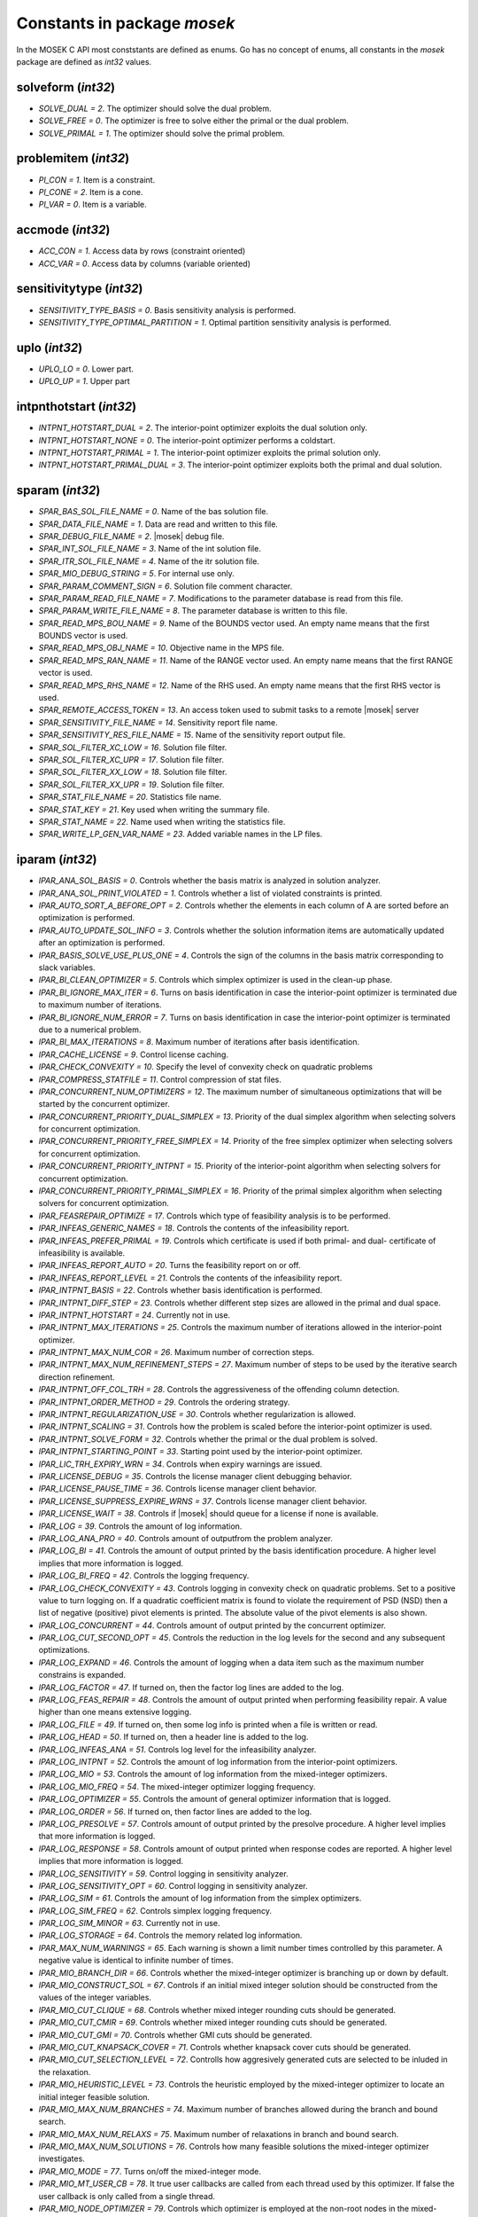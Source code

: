 Constants in package `mosek`
============================

In the MOSEK C API most conststants are defined as enums. Go has no concept of enums,
all constants in the `mosek` package are defined as `int32` values.

solveform (`int32`)
~~~~~~~~~~~~~~~~
* `SOLVE_DUAL = 2`. The optimizer should solve the dual problem.
* `SOLVE_FREE = 0`. The optimizer is free to solve either the primal or the dual problem.
* `SOLVE_PRIMAL = 1`. The optimizer should solve the primal problem.

problemitem (`int32`)
~~~~~~~~~~~~~~~~
* `PI_CON = 1`. Item is a constraint.
* `PI_CONE = 2`. Item is a cone.
* `PI_VAR = 0`. Item is a variable.

accmode (`int32`)
~~~~~~~~~~~~~~~~
* `ACC_CON = 1`. Access data by rows (constraint oriented)
* `ACC_VAR = 0`. Access data by columns (variable oriented)

sensitivitytype (`int32`)
~~~~~~~~~~~~~~~~
* `SENSITIVITY_TYPE_BASIS = 0`. Basis sensitivity analysis is performed.
* `SENSITIVITY_TYPE_OPTIMAL_PARTITION = 1`. Optimal partition sensitivity analysis is performed.

uplo (`int32`)
~~~~~~~~~~~~~~~~
* `UPLO_LO = 0`. Lower part.
* `UPLO_UP = 1`. Upper part

intpnthotstart (`int32`)
~~~~~~~~~~~~~~~~
* `INTPNT_HOTSTART_DUAL = 2`. The interior-point optimizer exploits the dual solution only.
* `INTPNT_HOTSTART_NONE = 0`. The interior-point optimizer performs a coldstart.
* `INTPNT_HOTSTART_PRIMAL = 1`. The interior-point optimizer exploits the primal solution only.
* `INTPNT_HOTSTART_PRIMAL_DUAL = 3`. The interior-point optimizer exploits both the primal and dual solution.

sparam (`int32`)
~~~~~~~~~~~~~~~~
* `SPAR_BAS_SOL_FILE_NAME = 0`. Name of the bas solution file.
* `SPAR_DATA_FILE_NAME = 1`. Data are read and written to this file.
* `SPAR_DEBUG_FILE_NAME = 2`. |mosek| debug file.
* `SPAR_INT_SOL_FILE_NAME = 3`. Name of the int solution file.
* `SPAR_ITR_SOL_FILE_NAME = 4`. Name of the itr solution file.
* `SPAR_MIO_DEBUG_STRING = 5`. For internal use only.
* `SPAR_PARAM_COMMENT_SIGN = 6`. Solution file comment character.
* `SPAR_PARAM_READ_FILE_NAME = 7`. Modifications to the parameter database is read from this file.
* `SPAR_PARAM_WRITE_FILE_NAME = 8`. The parameter database is written to this file.
* `SPAR_READ_MPS_BOU_NAME = 9`. Name of the BOUNDS vector used. An empty name means that the first BOUNDS vector is used.
* `SPAR_READ_MPS_OBJ_NAME = 10`. Objective name in the MPS file.
* `SPAR_READ_MPS_RAN_NAME = 11`. Name of the RANGE vector  used. An empty name means that the first RANGE vector is used.
* `SPAR_READ_MPS_RHS_NAME = 12`. Name of the RHS used. An empty name means that the first RHS vector is used.
* `SPAR_REMOTE_ACCESS_TOKEN = 13`. An access token used to submit tasks to a remote |mosek| server
* `SPAR_SENSITIVITY_FILE_NAME = 14`. Sensitivity report file name.
* `SPAR_SENSITIVITY_RES_FILE_NAME = 15`. Name of the sensitivity report output file.
* `SPAR_SOL_FILTER_XC_LOW = 16`. Solution file filter.
* `SPAR_SOL_FILTER_XC_UPR = 17`. Solution file filter.
* `SPAR_SOL_FILTER_XX_LOW = 18`. Solution file filter.
* `SPAR_SOL_FILTER_XX_UPR = 19`. Solution file filter.
* `SPAR_STAT_FILE_NAME = 20`. Statistics file name.
* `SPAR_STAT_KEY = 21`. Key used when writing the summary file.
* `SPAR_STAT_NAME = 22`. Name used when writing the statistics file.
* `SPAR_WRITE_LP_GEN_VAR_NAME = 23`. Added variable names in the LP files.

iparam (`int32`)
~~~~~~~~~~~~~~~~
* `IPAR_ANA_SOL_BASIS = 0`. Controls whether the basis matrix is analyzed in solution analyzer.
* `IPAR_ANA_SOL_PRINT_VIOLATED = 1`. Controls whether a list of violated constraints is printed.
* `IPAR_AUTO_SORT_A_BEFORE_OPT = 2`. Controls whether the elements in each column of A are sorted before an optimization is performed.
* `IPAR_AUTO_UPDATE_SOL_INFO = 3`. Controls whether the solution information items are automatically updated after an optimization is performed.
* `IPAR_BASIS_SOLVE_USE_PLUS_ONE = 4`. Controls the sign of the columns in the basis matrix corresponding to slack variables.
* `IPAR_BI_CLEAN_OPTIMIZER = 5`. Controls which simplex optimizer is used in the clean-up phase.
* `IPAR_BI_IGNORE_MAX_ITER = 6`. Turns on basis identification in case the interior-point optimizer is terminated due to maximum number of iterations.
* `IPAR_BI_IGNORE_NUM_ERROR = 7`. Turns on basis identification in case the interior-point optimizer is terminated due to a numerical problem.
* `IPAR_BI_MAX_ITERATIONS = 8`. Maximum number of iterations after basis identification.
* `IPAR_CACHE_LICENSE = 9`. Control license caching.
* `IPAR_CHECK_CONVEXITY = 10`. Specify the level of convexity check on quadratic problems
* `IPAR_COMPRESS_STATFILE = 11`. Control compression of stat files.
* `IPAR_CONCURRENT_NUM_OPTIMIZERS = 12`. The maximum number of simultaneous optimizations that will be started by the concurrent optimizer.
* `IPAR_CONCURRENT_PRIORITY_DUAL_SIMPLEX = 13`. Priority of the dual simplex algorithm when selecting solvers for concurrent optimization.
* `IPAR_CONCURRENT_PRIORITY_FREE_SIMPLEX = 14`. Priority of the free simplex optimizer when selecting solvers for concurrent optimization.
* `IPAR_CONCURRENT_PRIORITY_INTPNT = 15`. Priority of the interior-point algorithm when selecting solvers for concurrent optimization.
* `IPAR_CONCURRENT_PRIORITY_PRIMAL_SIMPLEX = 16`. Priority of the primal simplex algorithm when selecting solvers for concurrent optimization.
* `IPAR_FEASREPAIR_OPTIMIZE = 17`. Controls which type of feasibility analysis is to be performed.
* `IPAR_INFEAS_GENERIC_NAMES = 18`. Controls the contents of the infeasibility report.
* `IPAR_INFEAS_PREFER_PRIMAL = 19`. Controls which certificate is used if both primal- and dual- certificate of infeasibility is available.
* `IPAR_INFEAS_REPORT_AUTO = 20`. Turns the feasibility report on or off.
* `IPAR_INFEAS_REPORT_LEVEL = 21`. Controls the contents of the infeasibility report.
* `IPAR_INTPNT_BASIS = 22`. Controls whether basis identification is performed.
* `IPAR_INTPNT_DIFF_STEP = 23`. Controls whether different step sizes are allowed in the primal and dual space.
* `IPAR_INTPNT_HOTSTART = 24`. Currently not in use.
* `IPAR_INTPNT_MAX_ITERATIONS = 25`. Controls the maximum number of iterations allowed in the interior-point optimizer.
* `IPAR_INTPNT_MAX_NUM_COR = 26`. Maximum number of correction steps.
* `IPAR_INTPNT_MAX_NUM_REFINEMENT_STEPS = 27`. Maximum number of steps to be used by the iterative search direction refinement.
* `IPAR_INTPNT_OFF_COL_TRH = 28`. Controls the aggressiveness of the offending column detection.
* `IPAR_INTPNT_ORDER_METHOD = 29`. Controls the ordering strategy.
* `IPAR_INTPNT_REGULARIZATION_USE = 30`. Controls whether regularization is allowed.
* `IPAR_INTPNT_SCALING = 31`. Controls how the problem is scaled before the interior-point optimizer is used.
* `IPAR_INTPNT_SOLVE_FORM = 32`. Controls whether the primal or the dual problem is solved.
* `IPAR_INTPNT_STARTING_POINT = 33`. Starting point used by the interior-point optimizer.
* `IPAR_LIC_TRH_EXPIRY_WRN = 34`. Controls when expiry warnings are issued.
* `IPAR_LICENSE_DEBUG = 35`. Controls the license manager client debugging behavior.
* `IPAR_LICENSE_PAUSE_TIME = 36`. Controls license manager client behavior.
* `IPAR_LICENSE_SUPPRESS_EXPIRE_WRNS = 37`. Controls license manager client behavior.
* `IPAR_LICENSE_WAIT = 38`. Controls if |mosek| should queue for a license if none is available.
* `IPAR_LOG = 39`. Controls the amount of log information.
* `IPAR_LOG_ANA_PRO = 40`. Controls amount of outputfrom the problem analyzer.
* `IPAR_LOG_BI = 41`. Controls the amount of output printed by the basis identification procedure. A higher level implies that more information is logged.
* `IPAR_LOG_BI_FREQ = 42`. Controls the logging frequency.
* `IPAR_LOG_CHECK_CONVEXITY = 43`. Controls logging in convexity check on quadratic problems. Set to a positive value to turn logging on. If a quadratic coefficient matrix is found to violate the requirement of PSD (NSD) then a list of negative (positive) pivot elements is printed. The absolute value of the pivot elements is also shown.
* `IPAR_LOG_CONCURRENT = 44`. Controls amount of output printed by the concurrent optimizer.
* `IPAR_LOG_CUT_SECOND_OPT = 45`. Controls the reduction in the log levels for the second and any subsequent optimizations.
* `IPAR_LOG_EXPAND = 46`. Controls the amount of logging when a data item such as the maximum number constrains is expanded.
* `IPAR_LOG_FACTOR = 47`. If turned on, then the factor log lines are added to the log.
* `IPAR_LOG_FEAS_REPAIR = 48`. Controls the amount of output printed when performing feasibility repair. A value higher than one means extensive logging.
* `IPAR_LOG_FILE = 49`. If turned on, then some log info is printed when a file is written or read.
* `IPAR_LOG_HEAD = 50`. If turned on, then a header line is added to the log.
* `IPAR_LOG_INFEAS_ANA = 51`. Controls log level for the infeasibility analyzer.
* `IPAR_LOG_INTPNT = 52`. Controls the amount of log information from the interior-point optimizers.
* `IPAR_LOG_MIO = 53`. Controls the amount of log information from the mixed-integer optimizers.
* `IPAR_LOG_MIO_FREQ = 54`. The mixed-integer optimizer logging frequency.
* `IPAR_LOG_OPTIMIZER = 55`. Controls the amount of general optimizer information that is logged.
* `IPAR_LOG_ORDER = 56`. If turned on, then factor lines are added to the log.
* `IPAR_LOG_PRESOLVE = 57`. Controls amount of output printed by the presolve procedure. A higher level implies that more information is logged.
* `IPAR_LOG_RESPONSE = 58`. Controls amount of output printed when response codes are reported. A higher level implies that more information is logged.
* `IPAR_LOG_SENSITIVITY = 59`. Control logging in sensitivity analyzer.
* `IPAR_LOG_SENSITIVITY_OPT = 60`. Control logging in sensitivity analyzer.
* `IPAR_LOG_SIM = 61`. Controls the amount of log information from the simplex optimizers.
* `IPAR_LOG_SIM_FREQ = 62`. Controls simplex logging frequency.
* `IPAR_LOG_SIM_MINOR = 63`. Currently not in use.
* `IPAR_LOG_STORAGE = 64`. Controls the memory related log information.
* `IPAR_MAX_NUM_WARNINGS = 65`. Each warning is shown a limit number times controlled by this parameter. A negative value is identical to infinite number of times.
* `IPAR_MIO_BRANCH_DIR = 66`. Controls whether the mixed-integer optimizer is branching up or down by default.
* `IPAR_MIO_CONSTRUCT_SOL = 67`. Controls if an initial mixed integer solution should be constructed from the values of the integer variables.
* `IPAR_MIO_CUT_CLIQUE = 68`. Controls whether mixed integer rounding cuts should be generated.
* `IPAR_MIO_CUT_CMIR = 69`. Controls whether mixed integer rounding cuts should be generated.
* `IPAR_MIO_CUT_GMI = 70`. Controls whether GMI cuts should be generated.
* `IPAR_MIO_CUT_KNAPSACK_COVER = 71`. Controls whether knapsack cover cuts should be generated.
* `IPAR_MIO_CUT_SELECTION_LEVEL = 72`. Controlls how aggresively generated cuts are selected to be inluded in the relaxation.
* `IPAR_MIO_HEURISTIC_LEVEL = 73`. Controls the heuristic employed by the mixed-integer optimizer to locate an initial integer feasible solution.
* `IPAR_MIO_MAX_NUM_BRANCHES = 74`. Maximum number of branches allowed during the branch and bound search.
* `IPAR_MIO_MAX_NUM_RELAXS = 75`. Maximum number of relaxations in branch and bound search.
* `IPAR_MIO_MAX_NUM_SOLUTIONS = 76`. Controls how many feasible solutions the mixed-integer optimizer investigates.
* `IPAR_MIO_MODE = 77`. Turns on/off the mixed-integer mode.
* `IPAR_MIO_MT_USER_CB = 78`. It true user callbacks are called from each thread used by this optimizer. If false the user callback is only called from a single thread.
* `IPAR_MIO_NODE_OPTIMIZER = 79`. Controls which optimizer is employed at the non-root nodes in the mixed-integer optimizer.
* `IPAR_MIO_NODE_SELECTION = 80`. Controls the node selection strategy employed by the mixed-integer optimizer.
* `IPAR_MIO_PERSPECTIVE_REFORMULATE = 81`. Enables or disables perspective reformulation in presolve.
* `IPAR_MIO_PROBING_LEVEL = 82`. Controls the amount of probing employed by the mixed-integer optimizer in presolve.
* `IPAR_MIO_RINS_MAX_NODES = 83`. Maximum number of nodes in each call to RINS.
* `IPAR_MIO_ROOT_OPTIMIZER = 84`. Controls which optimizer is employed at the root node in the mixed-integer optimizer.
* `IPAR_MIO_ROOT_REPEAT_PRESOLVE_LEVEL = 85`. Controls whether presolve can be repeated at root node.
* `IPAR_MT_SPINCOUNT = 86`. Set the number of iterations to spin before sleeping.
* `IPAR_NUM_THREADS = 87`. Controls the number of threads employed by the optimizer. If set to 0 the number of threads used will be equal to the number of cores detected on the machine.
* `IPAR_OPF_MAX_TERMS_PER_LINE = 88`. The maximum number of terms (linear and quadratic) per line when an OPF file is written.
* `IPAR_OPF_WRITE_HEADER = 89`. Write a text header with date and |mosek| version in an OPF file.
* `IPAR_OPF_WRITE_HINTS = 90`. Write a hint section with problem dimensions in the beginning of an OPF file.
* `IPAR_OPF_WRITE_PARAMETERS = 91`. Write a parameter section in an OPF file.
* `IPAR_OPF_WRITE_PROBLEM = 92`. Write objective, constraints, bounds etc. to an OPF file.
* `IPAR_OPF_WRITE_SOL_BAS = 93`. Controls what is written to the OPF files.
* `IPAR_OPF_WRITE_SOL_ITG = 94`. Controls what is written to the OPF files.
* `IPAR_OPF_WRITE_SOL_ITR = 95`. Controls what is written to the OPF files.
* `IPAR_OPF_WRITE_SOLUTIONS = 96`. Enable inclusion of solutions in the OPF files.
* `IPAR_OPTIMIZER = 97`. Controls which optimizer is used to optimize the task.
* `IPAR_PARAM_READ_CASE_NAME = 98`. If turned on, then names in the parameter file are case sensitive.
* `IPAR_PARAM_READ_IGN_ERROR = 99`. If turned on, then errors in parameter settings is ignored.
* `IPAR_PRESOLVE_ELIMINATOR_MAX_FILL = 100`. Maximum amount of fill-in created in one pivot during the elimination phase.
* `IPAR_PRESOLVE_ELIMINATOR_MAX_NUM_TRIES = 101`. Control the maximum number of times the eliminator is tried.
* `IPAR_PRESOLVE_LEVEL = 102`. Currently not used.
* `IPAR_PRESOLVE_LINDEP_ABS_WORK_TRH = 103`. Controls linear dependency check in presolve.
* `IPAR_PRESOLVE_LINDEP_REL_WORK_TRH = 104`. Controls linear dependency check in presolve.
* `IPAR_PRESOLVE_LINDEP_USE = 105`. Controls whether the linear constraints are checked for linear dependencies.
* `IPAR_PRESOLVE_MAX_NUM_REDUCTIONS = 106`. Controls the maximum number reductions performed by the presolve.
* `IPAR_PRESOLVE_USE = 107`. Controls whether the presolve is applied to a problem before it is optimized.
* `IPAR_PRIMAL_REPAIR_OPTIMIZER = 108`. Controls which optimizer that is used to find the optimal repair.
* `IPAR_QO_SEPARABLE_REFORMULATION = 109`. Determine if quadratic programing problems should be reformulated to separable form.
* `IPAR_READ_DATA_COMPRESSED = 110`. Controls the input file decompression.
* `IPAR_READ_DATA_FORMAT = 111`. Format of the data file to be read.
* `IPAR_READ_DEBUG = 112`. Turns on additional debugging information when reading files.
* `IPAR_READ_KEEP_FREE_CON = 113`. Controls whether the free constraints are included in the problem.
* `IPAR_READ_LP_DROP_NEW_VARS_IN_BOU = 114`. Controls how the LP files are interpreted.
* `IPAR_READ_LP_QUOTED_NAMES = 115`. If a name is in quotes when reading an LP file, the quotes will be removed.
* `IPAR_READ_MPS_FORMAT = 116`. Controls how strictly the MPS file reader interprets the MPS format.
* `IPAR_READ_MPS_WIDTH = 117`. Controls the maximal number of characters allowed in one line of the MPS file.
* `IPAR_READ_TASK_IGNORE_PARAM = 118`. Controls what information is used from the task files.
* `IPAR_SENSITIVITY_ALL = 119`. Controls sensitivity report behavior.
* `IPAR_SENSITIVITY_OPTIMIZER = 120`. Controls which optimizer is used for optimal partition sensitivity analysis.
* `IPAR_SENSITIVITY_TYPE = 121`. Controls which type of sensitivity analysis is to be performed.
* `IPAR_SIM_BASIS_FACTOR_USE = 122`. Controls whether a (LU) factorization of the basis is used in a hot-start. Forcing a refactorization sometimes improves the stability of the simplex optimizers, but in most cases there is a performance penalty.
* `IPAR_SIM_DEGEN = 123`. Controls how aggressively degeneration is handled.
* `IPAR_SIM_DUAL_CRASH = 124`. Controls whether crashing is performed in the dual simplex optimizer.
* `IPAR_SIM_DUAL_PHASEONE_METHOD = 125`. An experimental feature.
* `IPAR_SIM_DUAL_RESTRICT_SELECTION = 126`. Controls how aggressively restricted selection is used.
* `IPAR_SIM_DUAL_SELECTION = 127`. Controls the dual simplex strategy.
* `IPAR_SIM_EXPLOIT_DUPVEC = 128`. Controls if the simplex optimizers are allowed to exploit duplicated columns.
* `IPAR_SIM_HOTSTART = 129`. Controls the type of hot-start that the simplex optimizer perform.
* `IPAR_SIM_HOTSTART_LU = 130`. Determines if the simplex optimizer should exploit the initial factorization.
* `IPAR_SIM_INTEGER = 131`. An experimental feature.
* `IPAR_SIM_MAX_ITERATIONS = 132`. Maximum number of iterations that can be used by a simplex optimizer.
* `IPAR_SIM_MAX_NUM_SETBACKS = 133`. Controls how many set-backs that are allowed within a simplex optimizer.
* `IPAR_SIM_NON_SINGULAR = 134`. Controls if the simplex optimizer ensures a non-singular basis, if possible.
* `IPAR_SIM_PRIMAL_CRASH = 135`. Controls the simplex crash.
* `IPAR_SIM_PRIMAL_PHASEONE_METHOD = 136`. An experimental feature.
* `IPAR_SIM_PRIMAL_RESTRICT_SELECTION = 137`. Controls how aggressively restricted selection is used.
* `IPAR_SIM_PRIMAL_SELECTION = 138`. Controls the primal simplex strategy.
* `IPAR_SIM_REFACTOR_FREQ = 139`. Controls the basis refactoring frequency.
* `IPAR_SIM_REFORMULATION = 140`. Controls if the simplex optimizers are allowed to reformulate the problem.
* `IPAR_SIM_SAVE_LU = 141`. Controls if the LU factorization stored should be replaced with the LU factorization corresponding to the initial basis.
* `IPAR_SIM_SCALING = 142`. Controls how much effort is used in scaling the problem before a simplex optimizer is used.
* `IPAR_SIM_SCALING_METHOD = 143`. Controls how the problem is scaled before a simplex optimizer is used.
* `IPAR_SIM_SOLVE_FORM = 144`. Controls whether the primal or the dual problem is solved by the primal-/dual-simplex optimizer.
* `IPAR_SIM_STABILITY_PRIORITY = 145`. Controls how high priority the numerical stability should be given.
* `IPAR_SIM_SWITCH_OPTIMIZER = 146`. Controls the simplex behavior.
* `IPAR_SOL_FILTER_KEEP_BASIC = 147`. Controls the license manager client behavior.
* `IPAR_SOL_FILTER_KEEP_RANGED = 148`. Control the contents of the solution files.
* `IPAR_SOL_READ_NAME_WIDTH = 149`. Controls the input solution file format.
* `IPAR_SOL_READ_WIDTH = 150`. Controls the input solution file format.
* `IPAR_SOLUTION_CALLBACK = 151`. Indicates whether solution call-backs will be performed during the optimization.
* `IPAR_TIMING_LEVEL = 152`. Controls the a amount of timing performed inside |mosek|.
* `IPAR_WRITE_BAS_CONSTRAINTS = 153`. Controls the basic solution file format.
* `IPAR_WRITE_BAS_HEAD = 154`. Controls the basic solution file format.
* `IPAR_WRITE_BAS_VARIABLES = 155`. Controls the basic solution file format.
* `IPAR_WRITE_DATA_COMPRESSED = 156`. Controls output file compression.
* `IPAR_WRITE_DATA_FORMAT = 157`. Controls the output file format.
* `IPAR_WRITE_DATA_PARAM = 158`. Controls output file data.
* `IPAR_WRITE_FREE_CON = 159`. Controls the output file data.
* `IPAR_WRITE_GENERIC_NAMES = 160`. Controls the output file data.
* `IPAR_WRITE_GENERIC_NAMES_IO = 161`. Index origin used in  generic names.
* `IPAR_WRITE_IGNORE_INCOMPATIBLE_CONIC_ITEMS = 162`. If the output format is not compatible with conic quadratic problems this parameter controls if the writer ignores the conic parts or produces an error.
* `IPAR_WRITE_IGNORE_INCOMPATIBLE_ITEMS = 163`. Controls if the writer ignores incompatible problem items when writing files.
* `IPAR_WRITE_IGNORE_INCOMPATIBLE_NL_ITEMS = 164`. Controls if the writer ignores general non-linear terms or produces an error.
* `IPAR_WRITE_IGNORE_INCOMPATIBLE_PSD_ITEMS = 165`. If the output format is not compatible with semidefinite problems this parameter controls if the writer ignores the conic parts or produces an error.
* `IPAR_WRITE_INT_CONSTRAINTS = 166`. Controls the integer solution file format.
* `IPAR_WRITE_INT_HEAD = 167`. Controls the integer solution file format.
* `IPAR_WRITE_INT_VARIABLES = 168`. Controls the integer solution file format.
* `IPAR_WRITE_LP_FULL_OBJ = 169`. Write full linear objective
* `IPAR_WRITE_LP_LINE_WIDTH = 170`. Controls the LP output file format.
* `IPAR_WRITE_LP_QUOTED_NAMES = 171`. Controls LP output file format.
* `IPAR_WRITE_LP_STRICT_FORMAT = 172`. Controls whether LP  output files satisfy the LP format strictly.
* `IPAR_WRITE_LP_TERMS_PER_LINE = 173`. Controls the LP output file format.
* `IPAR_WRITE_MPS_FORMAT = 174`. Controls in which format the MPS is written.
* `IPAR_WRITE_MPS_INT = 175`. Controls the output file data.
* `IPAR_WRITE_PRECISION = 176`. Controls data precision employed in when writing an MPS file.
* `IPAR_WRITE_SOL_BARVARIABLES = 177`. Controls the solution file format.
* `IPAR_WRITE_SOL_CONSTRAINTS = 178`. Controls the solution file format.
* `IPAR_WRITE_SOL_HEAD = 179`. Controls solution file format.
* `IPAR_WRITE_SOL_IGNORE_INVALID_NAMES = 180`. Controls whether the user specified names are employed even if they are invalid names.
* `IPAR_WRITE_SOL_VARIABLES = 181`. Controls the solution file format.
* `IPAR_WRITE_TASK_INC_SOL = 182`. Controls whether the solutions are  stored in the task file too.
* `IPAR_WRITE_XML_MODE = 183`. Controls if linear coefficients should be written by row or column when writing in the XML file format.

solsta (`int32`)
~~~~~~~~~~~~~~~~
* `SOL_STA_DUAL_FEAS = 3`. The solution is dual feasible.
* `SOL_STA_DUAL_INFEAS_CER = 6`. The solution is a certificate of dual infeasibility.
* `SOL_STA_INTEGER_OPTIMAL = 14`. The primal solution is integer optimal.
* `SOL_STA_NEAR_DUAL_FEAS = 10`. The solution is nearly dual feasible.
* `SOL_STA_NEAR_DUAL_INFEAS_CER = 13`. The solution is almost a certificate of dual infeasibility.
* `SOL_STA_NEAR_INTEGER_OPTIMAL = 15`. The primal solution is near integer optimal.
* `SOL_STA_NEAR_OPTIMAL = 8`. The solution is nearly optimal.
* `SOL_STA_NEAR_PRIM_AND_DUAL_FEAS = 11`. The solution is nearly both primal and dual feasible.
* `SOL_STA_NEAR_PRIM_FEAS = 9`. The solution is nearly primal feasible.
* `SOL_STA_NEAR_PRIM_INFEAS_CER = 12`. The solution is almost a certificate of primal infeasibility.
* `SOL_STA_OPTIMAL = 1`. The solution is optimal.
* `SOL_STA_PRIM_AND_DUAL_FEAS = 4`. The solution is both primal and dual feasible.
* `SOL_STA_PRIM_FEAS = 2`. The solution is primal feasible.
* `SOL_STA_PRIM_INFEAS_CER = 5`. The solution is a certificate of primal infeasibility.
* `SOL_STA_UNKNOWN = 0`. Status of the solution is unknown.

objsense (`int32`)
~~~~~~~~~~~~~~~~
* `OBJECTIVE_SENSE_MAXIMIZE = 1`. The problem should be maximized.
* `OBJECTIVE_SENSE_MINIMIZE = 0`. The problem should be minimized.

solitem (`int32`)
~~~~~~~~~~~~~~~~
* `SOL_ITEM_SLC = 3`. Lagrange multipliers for lower bounds on the constraints.
* `SOL_ITEM_SLX = 5`. Lagrange multipliers for lower bounds on the variables.
* `SOL_ITEM_SNX = 7`. Lagrange multipliers corresponding to the conic constraints on the variables.
* `SOL_ITEM_SUC = 4`. Lagrange multipliers for upper bounds on the constraints.
* `SOL_ITEM_SUX = 6`. Lagrange multipliers for upper bounds on the variables.
* `SOL_ITEM_XC = 0`. Solution for the constraints.
* `SOL_ITEM_XX = 1`. Variable solution.
* `SOL_ITEM_Y = 2`. Lagrange multipliers for equations.

boundkey (`int32`)
~~~~~~~~~~~~~~~~
* `BK_FR = 3`. The constraint or variable is free.
* `BK_FX = 2`. The constraint or variable is fixed.
* `BK_LO = 0`. The constraint or variable has a finite lower bound and an infinite upper bound.
* `BK_RA = 4`. The constraint or variable is ranged.
* `BK_UP = 1`. The constraint or variable has an infinite lower bound and an finite upper bound.

basindtype (`int32`)
~~~~~~~~~~~~~~~~
* `BI_ALWAYS = 1`. Basis identification is always performed even if the interior-point optimizer terminates abnormally.
* `BI_IF_FEASIBLE = 3`. Basis identification is not performed if the interior-point optimizer terminates with a problem status saying that the problem is primal or dual infeasible.
* `BI_NEVER = 0`. Never do basis identification.
* `BI_NO_ERROR = 2`. Basis identification is performed if the interior-point optimizer terminates without an error.
* `BI_RESERVERED = 4`. Not currently in use.

branchdir (`int32`)
~~~~~~~~~~~~~~~~
* `BRANCH_DIR_DOWN = 2`. The mixed-integer optimizer always chooses the down branch first.
* `BRANCH_DIR_FAR = 4`. Branch in direction farthest from selected fractional variable.
* `BRANCH_DIR_FREE = 0`. The mixed-integer optimizer decides which branch to choose.
* `BRANCH_DIR_GUIDED = 6`. Branch in direction of current incumbent.
* `BRANCH_DIR_INTERVAL_SIZE = 8`. Branch in direction that minimizes the interval that the variable belongs to after branching.
* `BRANCH_DIR_NEAR = 3`. Branch in direction nearest to selected fractional variable.
* `BRANCH_DIR_PSEUDOCOST = 7`. Branch based on the pseudocost of the variable.
* `BRANCH_DIR_ROOT_LP = 5`. Chose direction based on root lp value of selected variable.
* `BRANCH_DIR_UP = 1`. The mixed-integer optimizer always chooses the down branch first.

liinfitem (`int32`)
~~~~~~~~~~~~~~~~
* `LIINF_BI_CLEAN_DUAL_DEG_ITER = 0`. Number of dual degenerate clean iterations performed in the basis identification.
* `LIINF_BI_CLEAN_DUAL_ITER = 1`. Number of dual clean iterations performed in the basis identification.
* `LIINF_BI_CLEAN_PRIMAL_DEG_ITER = 2`. Number of primal degenerate clean iterations performed in the basis identification.
* `LIINF_BI_CLEAN_PRIMAL_DUAL_DEG_ITER = 3`. Number of primal-dual degenerate clean iterations performed in the basis identification.
* `LIINF_BI_CLEAN_PRIMAL_DUAL_ITER = 4`. Number of primal-dual clean iterations performed in the basis identification.
* `LIINF_BI_CLEAN_PRIMAL_DUAL_SUB_ITER = 5`. Number of primal-dual subproblem clean iterations performed in the basis identification.
* `LIINF_BI_CLEAN_PRIMAL_ITER = 6`. Number of primal clean iterations performed in the basis identification.
* `LIINF_BI_DUAL_ITER = 7`. Number of dual pivots performed in the basis identification.
* `LIINF_BI_PRIMAL_ITER = 8`. Number of primal pivots performed in the basis identification.
* `LIINF_INTPNT_FACTOR_NUM_NZ = 9`. Number of non-zeros in factorization.
* `LIINF_MIO_INTPNT_ITER = 10`. Number of interior-point iterations performed by the mixed-integer optimizer.
* `LIINF_MIO_PRESOLVED_ANZ = 11`. Number of  non-zero entries in the constraint matrix of presolved problem.
* `LIINF_MIO_SIM_MAXITER_SETBACKS = 12`. Number of times the the simplex optimizer has hit the maximum iteration limit when re-optimizing.
* `LIINF_MIO_SIMPLEX_ITER = 13`. Number of simplex iterations performed by the mixed-integer optimizer.
* `LIINF_RD_NUMANZ = 14`. Number of non-zeros in A that is read.
* `LIINF_RD_NUMQNZ = 15`. Number of Q non-zeros.

streamtype (`int32`)
~~~~~~~~~~~~~~~~
* `STREAM_ERR = 2`. Error stream. Error messages are written to this stream.
* `STREAM_LOG = 0`. Log stream. Contains the aggregated contents of all other streams. This means that a message written to any other stream will also be written to this stream.
* `STREAM_MSG = 1`. Message stream. Log information relating to performance and progress of the optimization is written to this stream.
* `STREAM_WRN = 3`. Warning stream. Warning messages are written to this stream.

simhotstart (`int32`)
~~~~~~~~~~~~~~~~
* `SIM_HOTSTART_FREE = 1`. The simplex optimize chooses the hot-start type.
* `SIM_HOTSTART_NONE = 0`. The simplex optimizer performs a coldstart.
* `SIM_HOTSTART_STATUS_KEYS = 2`. Only the status keys of the constraints and variables are used to choose the type of hot-start.

callbackcode (`int32`)
~~~~~~~~~~~~~~~~
* `CALLBACK_BEGIN_BI = 0`. The basis identification procedure has been started.
* `CALLBACK_BEGIN_CONCURRENT = 1`. Concurrent optimizer is started.
* `CALLBACK_BEGIN_CONIC = 2`. The call-back function is called when the conic optimizer is started.
* `CALLBACK_BEGIN_DUAL_BI = 3`. The call-back function is called from within the basis identification procedure when the dual phase is started.
* `CALLBACK_BEGIN_DUAL_SENSITIVITY = 4`. Dual sensitivity analysis is started.
* `CALLBACK_BEGIN_DUAL_SETUP_BI = 5`. The call-back function is called when the dual BI phase is started.
* `CALLBACK_BEGIN_DUAL_SIMPLEX = 6`. The call-back function is called when the dual simplex optimizer started.
* `CALLBACK_BEGIN_DUAL_SIMPLEX_BI = 7`. The call-back function is called from within the basis identification procedure when the dual simplex clean-up phase is started.
* `CALLBACK_BEGIN_FULL_CONVEXITY_CHECK = 8`. Begin full convexity check.
* `CALLBACK_BEGIN_INFEAS_ANA = 9`. The call-back function is called when the infeasibility analyzer is started.
* `CALLBACK_BEGIN_INTPNT = 10`. The call-back function is called when the interior-point optimizer is started.
* `CALLBACK_BEGIN_LICENSE_WAIT = 11`. Begin waiting for license.
* `CALLBACK_BEGIN_MIO = 12`. The call-back function is called when the mixed-integer optimizer is started.
* `CALLBACK_BEGIN_NETWORK_DUAL_SIMPLEX = 13`. The call-back function is called when the dual network simplex optimizer is started.
* `CALLBACK_BEGIN_NETWORK_PRIMAL_SIMPLEX = 14`. The call-back function is called when the primal network simplex optimizer is started.
* `CALLBACK_BEGIN_NETWORK_SIMPLEX = 15`. The call-back function is called when the simplex network optimizer is started.
* `CALLBACK_BEGIN_OPTIMIZER = 16`. The call-back function is called when the optimizer is started.
* `CALLBACK_BEGIN_PRESOLVE = 17`. The call-back function is called when the presolve is started.
* `CALLBACK_BEGIN_PRIMAL_BI = 18`. The call-back function is called from within the basis identification procedure when the primal phase is started.
* `CALLBACK_BEGIN_PRIMAL_DUAL_SIMPLEX = 19`. The call-back function is called when the primal-dual simplex optimizer is started.
* `CALLBACK_BEGIN_PRIMAL_DUAL_SIMPLEX_BI = 20`. The call-back function is called from within the basis identification procedure when the primal-dual simplex clean-up phase is started.
* `CALLBACK_BEGIN_PRIMAL_REPAIR = 21`. Begin primal feasibility repair.
* `CALLBACK_BEGIN_PRIMAL_SENSITIVITY = 22`. Primal sensitivity analysis is started.
* `CALLBACK_BEGIN_PRIMAL_SETUP_BI = 23`. The call-back function is called when the primal BI setup is started.
* `CALLBACK_BEGIN_PRIMAL_SIMPLEX = 24`. The call-back function is called when the primal simplex optimizer is started.
* `CALLBACK_BEGIN_PRIMAL_SIMPLEX_BI = 25`. The call-back function is called from within the basis identification procedure when the primal simplex clean-up phase is started.
* `CALLBACK_BEGIN_QCQO_REFORMULATE = 26`. Begin QCQO reformulation.
* `CALLBACK_BEGIN_READ = 27`. |mosek| has started reading a problem file.
* `CALLBACK_BEGIN_ROOT_CUTGEN = 28`. The call-back function is called when root cut generation is started.
* `CALLBACK_BEGIN_SIMPLEX = 29`. The call-back function is called when the simplex optimizer is started.
* `CALLBACK_BEGIN_SIMPLEX_BI = 30`. The call-back function is called from within the basis identification procedure when the simplex clean-up phase is started.
* `CALLBACK_BEGIN_SIMPLEX_NETWORK_DETECT = 31`. The call-back function is called when the network detection procedure is started.
* `CALLBACK_BEGIN_WRITE = 32`. |mosek| has started writing a problem file.
* `CALLBACK_CONIC = 33`. The call-back function is called from within the conic optimizer after the information database has been updated.
* `CALLBACK_DUAL_SIMPLEX = 34`. The call-back function is called from within the dual simplex optimizer.
* `CALLBACK_END_BI = 35`. The call-back function is called when the basis identification procedure is terminated.
* `CALLBACK_END_CONCURRENT = 36`. Concurrent optimizer is terminated.
* `CALLBACK_END_CONIC = 37`. The call-back function is called when the conic optimizer is terminated.
* `CALLBACK_END_DUAL_BI = 38`. The call-back function is called from within the basis identification procedure when the dual phase is terminated.
* `CALLBACK_END_DUAL_SENSITIVITY = 39`. Dual sensitivity analysis is terminated.
* `CALLBACK_END_DUAL_SETUP_BI = 40`. The call-back function is called when the dual BI phase is terminated.
* `CALLBACK_END_DUAL_SIMPLEX = 41`. The call-back function is called when the dual simplex optimizer is terminated.
* `CALLBACK_END_DUAL_SIMPLEX_BI = 42`. The call-back function is called from within the basis identification procedure when the dual clean-up phase is terminated.
* `CALLBACK_END_FULL_CONVEXITY_CHECK = 43`. End full convexity check.
* `CALLBACK_END_INFEAS_ANA = 44`. The call-back function is called when the infeasibility analyzer is terminated.
* `CALLBACK_END_INTPNT = 45`. The call-back function is called when the interior-point optimizer is terminated.
* `CALLBACK_END_LICENSE_WAIT = 46`. End waiting for license.
* `CALLBACK_END_MIO = 47`. The call-back function is called when the mixed-integer optimizer is terminated.
* `CALLBACK_END_NETWORK_DUAL_SIMPLEX = 48`. The call-back function is called when the dual network simplex optimizer is terminated.
* `CALLBACK_END_NETWORK_PRIMAL_SIMPLEX = 49`. The call-back function is called when the primal network simplex optimizer is terminated.
* `CALLBACK_END_NETWORK_SIMPLEX = 50`. The call-back function is called when the simplex network optimizer is terminated.
* `CALLBACK_END_OPTIMIZER = 51`. The call-back function is called when the optimizer is terminated.
* `CALLBACK_END_PRESOLVE = 52`. The call-back function is called when the presolve is completed.
* `CALLBACK_END_PRIMAL_BI = 53`. The call-back function is called from within the basis identification procedure when the primal phase is terminated.
* `CALLBACK_END_PRIMAL_DUAL_SIMPLEX = 54`. The call-back function is called when the primal-dual simplex optimizer is terminated.
* `CALLBACK_END_PRIMAL_DUAL_SIMPLEX_BI = 55`. The call-back function is called from within the basis identification procedure when the primal-dual clean-up phase is terminated.
* `CALLBACK_END_PRIMAL_REPAIR = 56`. End primal feasibility repair.
* `CALLBACK_END_PRIMAL_SENSITIVITY = 57`. Primal sensitivity analysis is terminated.
* `CALLBACK_END_PRIMAL_SETUP_BI = 58`. The call-back function is called when the primal BI setup is terminated.
* `CALLBACK_END_PRIMAL_SIMPLEX = 59`. The call-back function is called when the primal simplex optimizer is terminated.
* `CALLBACK_END_PRIMAL_SIMPLEX_BI = 60`. The call-back function is called from within the basis identification procedure when the primal clean-up phase is terminated.
* `CALLBACK_END_QCQO_REFORMULATE = 61`. End QCQO reformulation.
* `CALLBACK_END_READ = 62`. |mosek| has finished reading a problem file.
* `CALLBACK_END_ROOT_CUTGEN = 63`. The call-back function is called when root cut generation is is terminated.
* `CALLBACK_END_SIMPLEX = 64`. The call-back function is called when the simplex optimizer is terminated.
* `CALLBACK_END_SIMPLEX_BI = 65`. The call-back function is called from within the basis identification procedure when the simplex clean-up phase is terminated.
* `CALLBACK_END_SIMPLEX_NETWORK_DETECT = 66`. The call-back function is called when the network detection procedure is terminated.
* `CALLBACK_END_WRITE = 67`. |mosek| has finished writing a problem file.
* `CALLBACK_IM_BI = 68`. The call-back function is called from within the basis identification procedure at an intermediate point.
* `CALLBACK_IM_CONIC = 69`. The call-back function is called at an intermediate stage within the conic optimizer where the information database has not been updated.
* `CALLBACK_IM_DUAL_BI = 70`. The call-back function is called from within the basis identification procedure at an intermediate point in the dual phase.
* `CALLBACK_IM_DUAL_SENSIVITY = 71`. The call-back function is called at an intermediate stage of the dual sensitivity analysis.
* `CALLBACK_IM_DUAL_SIMPLEX = 72`. The call-back function is called at an intermediate point in the dual simplex optimizer.
* `CALLBACK_IM_FULL_CONVEXITY_CHECK = 73`. The call-back function is called at an intermediate stage of the full convexity check.
* `CALLBACK_IM_INTPNT = 74`. The call-back function is called at an intermediate stage within the interior-point optimizer where the information database has not been updated.
* `CALLBACK_IM_LICENSE_WAIT = 75`. |mosek| is waiting for a license.
* `CALLBACK_IM_LU = 76`. The call-back function is called from within the LU factorization procedure at an intermediate point.
* `CALLBACK_IM_MIO = 77`. The call-back function is called at an intermediate point in the mixed-integer optimizer.
* `CALLBACK_IM_MIO_DUAL_SIMPLEX = 78`. The call-back function is called at an intermediate point in the mixed-integer optimizer while running the dual simplex optimizer.
* `CALLBACK_IM_MIO_INTPNT = 79`. The call-back function is called at an intermediate point in the mixed-integer optimizer while running the interior-point optimizer.
* `CALLBACK_IM_MIO_PRIMAL_SIMPLEX = 80`. The call-back function is called at an intermediate point in the mixed-integer optimizer while running the primal simplex optimizer.
* `CALLBACK_IM_NETWORK_DUAL_SIMPLEX = 81`. The call-back function is called at an intermediate point in the dual network simplex optimizer.
* `CALLBACK_IM_NETWORK_PRIMAL_SIMPLEX = 82`. The call-back function is called at an intermediate point in the primal network simplex optimizer.
* `CALLBACK_IM_ORDER = 83`. The call-back function is called from within the matrix ordering procedure at an intermediate point.
* `CALLBACK_IM_PRESOLVE = 84`. The call-back function is called from within the presolve procedure at an intermediate stage.
* `CALLBACK_IM_PRIMAL_BI = 85`. The call-back function is called from within the basis identification procedure at an intermediate point in the primal phase.
* `CALLBACK_IM_PRIMAL_DUAL_SIMPLEX = 86`. The call-back function is called at an intermediate point in the primal-dual simplex optimizer.
* `CALLBACK_IM_PRIMAL_SENSIVITY = 87`. The call-back function is called at an intermediate stage of the primal sensitivity analysis.
* `CALLBACK_IM_PRIMAL_SIMPLEX = 88`. The call-back function is called at an intermediate point in the primal simplex optimizer.
* `CALLBACK_IM_QO_REFORMULATE = 89`. The call-back function is called at an intermediate stage of the conic quadratic reformulation.
* `CALLBACK_IM_READ = 90`. Intermediate stage in reading.
* `CALLBACK_IM_ROOT_CUTGEN = 91`. The call-back is called from within root cut generation at an intermediate stage.
* `CALLBACK_IM_SIMPLEX = 92`. The call-back function is called from within the simplex optimizer at an intermediate point.
* `CALLBACK_IM_SIMPLEX_BI = 93`. The call-back function is called from within the basis identification procedure at an intermediate point in the simplex clean-up phase.
* `CALLBACK_INTPNT = 94`. The call-back function is called from within the interior-point optimizer after the information database has been updated.
* `CALLBACK_NEW_INT_MIO = 95`. The call-back function is called after a new integer solution has been located by the mixed-integer optimizer.
* `CALLBACK_PRIMAL_SIMPLEX = 96`. The call-back function is called from within the primal simplex optimizer.
* `CALLBACK_READ_OPF = 97`. The call-back function is called from the OPF reader.
* `CALLBACK_READ_OPF_SECTION = 98`. A chunk of Q non-zeros has been read from a problem file.
* `CALLBACK_SOLVING_REMOTE = 99`. The call-back function is called while the task is being solved on a remote server.
* `CALLBACK_UPDATE_DUAL_BI = 100`. The call-back function is called from within the basis identification procedure at an intermediate point in the dual phase.
* `CALLBACK_UPDATE_DUAL_SIMPLEX = 101`. The call-back function is called in the dual simplex optimizer.
* `CALLBACK_UPDATE_DUAL_SIMPLEX_BI = 102`. The call-back function is called from within the basis identification procedure at an intermediate point in the dual simplex clean-up phase.
* `CALLBACK_UPDATE_NETWORK_DUAL_SIMPLEX = 103`. The call-back function is called in the dual network simplex optimizer.
* `CALLBACK_UPDATE_NETWORK_PRIMAL_SIMPLEX = 104`. The call-back function is called in the primal network simplex optimizer.
* `CALLBACK_UPDATE_PRESOLVE = 105`. The call-back function is called from within the presolve procedure.
* `CALLBACK_UPDATE_PRIMAL_BI = 106`. The call-back function is called from within the basis identification procedure at an intermediate point in the primal phase.
* `CALLBACK_UPDATE_PRIMAL_DUAL_SIMPLEX = 107`. The call-back function is called  in the primal-dual simplex optimizer.
* `CALLBACK_UPDATE_PRIMAL_DUAL_SIMPLEX_BI = 108`. The call-back function is called from within the basis identification procedure at an intermediate point in the primal simplex clean-up phase.
* `CALLBACK_UPDATE_PRIMAL_SIMPLEX = 109`. The call-back function is called  in the primal simplex optimizer.
* `CALLBACK_UPDATE_PRIMAL_SIMPLEX_BI = 110`. The call-back function is called from within the basis identification procedure at an intermediate point in the primal simplex clean-up phase.
* `CALLBACK_WRITE_OPF = 111`. The call-back function is called from the OPF writer.

symmattype (`int32`)
~~~~~~~~~~~~~~~~
* `SYMMAT_TYPE_SPARSE = 0`. Sparse symmetric matrix.

feature (`int32`)
~~~~~~~~~~~~~~~~
* `FEATURE_PTOM = 2`. Mixed-integer extension.
* `FEATURE_PTON = 1`. Nonlinear extension.
* `FEATURE_PTOX = 3`. Non-convex extension.
* `FEATURE_PTS = 0`. Base system.

mark (`int32`)
~~~~~~~~~~~~~~~~
* `MARK_LO = 0`. The lower bound is selected for sensitivity analysis.
* `MARK_UP = 1`. The upper bound is selected for sensitivity analysis.

conetype (`int32`)
~~~~~~~~~~~~~~~~
* `CT_QUAD = 0`. The cone is a quadratic cone.
* `CT_RQUAD = 1`. The cone is a rotated quadratic cone.

feasrepairtype (`int32`)
~~~~~~~~~~~~~~~~
* `FEASREPAIR_OPTIMIZE_COMBINED = 2`. Minimize with original objective subject to minimal weighted violation of bounds.
* `FEASREPAIR_OPTIMIZE_NONE = 0`. Do not optimize the feasibility repair problem.
* `FEASREPAIR_OPTIMIZE_PENALTY = 1`. Minimize weighted sum of violations.

iomode (`int32`)
~~~~~~~~~~~~~~~~
* `IOMODE_READ = 0`. The file is read-only.
* `IOMODE_READWRITE = 2`. The file is to read and written.
* `IOMODE_WRITE = 1`. The file is write-only. If the file exists then it is truncated when it is opened. Otherwise it is created when it is opened.

simseltype (`int32`)
~~~~~~~~~~~~~~~~
* `SIM_SELECTION_ASE = 2`. The optimizer uses approximate steepest-edge pricing.
* `SIM_SELECTION_DEVEX = 3`. The optimizer uses devex steepest-edge pricing (or if it is not available an approximate steep-edge selection).
* `SIM_SELECTION_FREE = 0`. The optimizer chooses the pricing strategy.
* `SIM_SELECTION_FULL = 1`. The optimizer uses full pricing.
* `SIM_SELECTION_PARTIAL = 5`. The optimizer uses a partial selection approach. The approach is usually beneficial if the number of variables is much larger than  the number of constraints.
* `SIM_SELECTION_SE = 4`. The optimizer uses steepest-edge selection (or if it is not available an approximate steep-edge selection).

msgkey (`int32`)
~~~~~~~~~~~~~~~~
* `MSG_MPS_SELECTED = 1100`. 
* `MSG_READING_FILE = 1000`. 
* `MSG_WRITING_FILE = 1001`. 

miomode (`int32`)
~~~~~~~~~~~~~~~~
* `MIO_MODE_IGNORED = 0`. The integer constraints are ignored and the problem is solved as a continuous problem.
* `MIO_MODE_SATISFIED = 1`. Integer restrictions should be satisfied.

dinfitem (`int32`)
~~~~~~~~~~~~~~~~
* `DINF_BI_CLEAN_DUAL_TIME = 0`. Time  spent within the dual clean-up optimizer of the basis identification procedure since its invocation.
* `DINF_BI_CLEAN_PRIMAL_DUAL_TIME = 1`. Time spent within the primal-dual clean-up optimizer of the basis identification procedure since its invocation.
* `DINF_BI_CLEAN_PRIMAL_TIME = 2`. Time spent within the primal clean-up optimizer of the basis identification procedure since its invocation.
* `DINF_BI_CLEAN_TIME = 3`. Time spent within the clean-up phase of the basis identification procedure since its invocation.
* `DINF_BI_DUAL_TIME = 4`. Time spent within the dual phase basis identification procedure since its invocation.
* `DINF_BI_PRIMAL_TIME = 5`. Time  spent within the primal phase of the basis identification procedure since its invocation.
* `DINF_BI_TIME = 6`. Time spent within the basis identification procedure since its invocation.
* `DINF_CONCURRENT_TIME = 7`. Time spent within the concurrent optimizer since its invocation.
* `DINF_INTPNT_DUAL_FEAS = 8`. Dual feasibility measure reported by the interior-point optimizer. (For the interior-point optimizer this measure does not directly related to the original problem because a homogeneous model is employed.)
* `DINF_INTPNT_DUAL_OBJ = 9`. Dual objective value reported by the interior-point optimizer.
* `DINF_INTPNT_FACTOR_NUM_FLOPS = 10`. An estimate of the number of flops used in the factorization.
* `DINF_INTPNT_OPT_STATUS = 11`. This measure should converge to :math:`+1` if the problem has a primal-dual optimal solution, and converge to :math:`-1` if problem is (strictly) primal or dual infeasible. Furthermore, if the measure converges to 0 the problem is usually ill-posed.
* `DINF_INTPNT_ORDER_TIME = 12`. Order time (in seconds).
* `DINF_INTPNT_PRIMAL_FEAS = 13`. Primal feasibility measure reported by the interior-point optimizers. (For the interior-point optimizer this measure does not directly related to the original problem because a homogeneous model is employed).
* `DINF_INTPNT_PRIMAL_OBJ = 14`. Primal objective value reported by the interior-point optimizer.
* `DINF_INTPNT_TIME = 15`. Time spent within the interior-point optimizer since its invocation.
* `DINF_MIO_CLIQUE_SEPARATION_TIME = 16`. Seperation time for clique cuts.
* `DINF_MIO_CMIR_SEPARATION_TIME = 17`. Seperation time for CMIR cuts.
* `DINF_MIO_CONSTRUCT_SOLUTION_OBJ = 18`. If |mosek| has successfully constructed an integer feasible solution, then this item contains the optimal objective value corresponding to the feasible solution.
* `DINF_MIO_DUAL_BOUND_AFTER_PRESOLVE = 19`. Value of the dual bound after presolve but before cut generation.
* `DINF_MIO_GMI_SEPARATION_TIME = 20`. Seperation time for GMI cuts.
* `DINF_MIO_HEURISTIC_TIME = 21`. Total time spent in the optimizer.
* `DINF_MIO_KNAPSACK_COVER_SEPARATION_TIME = 22`. Seperation time for knapsack cover.
* `DINF_MIO_OBJ_ABS_GAP = 23`. If the mixed-integer optimizer has computed a feasible solution and a bound, this contains the absolute gap.
* `DINF_MIO_OBJ_BOUND = 24`. The best bound on the objective value known.
* `DINF_MIO_OBJ_INT = 25`. The primal objective value corresponding to the best integer feasible solution.
* `DINF_MIO_OBJ_REL_GAP = 26`. If the mixed-integer optimizer has computed a feasible solution and a bound, this contains the relative gap.
* `DINF_MIO_OPTIMIZER_TIME = 27`. Total time spent in the optimizer.
* `DINF_MIO_PROBING_TIME = 28`. Total time for probing.
* `DINF_MIO_ROOT_CUTGEN_TIME = 29`. Total time for cut generation.
* `DINF_MIO_ROOT_OPTIMIZER_TIME = 30`. Time spent in the optimizer while solving the root relaxation.
* `DINF_MIO_ROOT_PRESOLVE_TIME = 31`. Time spent in while presolving the root relaxation.
* `DINF_MIO_TIME = 32`. Time spent in the mixed-integer optimizer.
* `DINF_MIO_USER_OBJ_CUT = 33`. If the objective cut is used, then this information item has the value of the cut.
* `DINF_OPTIMIZER_TIME = 34`. Total time spent in the optimizer since it was invoked.
* `DINF_PRESOLVE_ELI_TIME = 35`. Total time spent in the eliminator since the presolve was invoked.
* `DINF_PRESOLVE_LINDEP_TIME = 36`. Total time spent  in the linear dependency checker since the presolve was invoked.
* `DINF_PRESOLVE_TIME = 37`. Total time (in seconds) spent in the presolve since it was invoked.
* `DINF_PRIMAL_REPAIR_PENALTY_OBJ = 38`. The optimal objective value of the penalty function.
* `DINF_QCQO_REFORMULATE_MAX_PERTURBATION = 39`. Maximum absolute diagonal perturbation occuring during the QCQO reformulation.
* `DINF_QCQO_REFORMULATE_TIME = 40`. Time spent with conic quadratic reformulation.
* `DINF_QCQO_REFORMULATE_WORST_CHOLESKY_COLUMN_SCALING = 41`. Worst Cholesky column scaling.
* `DINF_QCQO_REFORMULATE_WORST_CHOLESKY_DIAG_SCALING = 42`. Worst Cholesky diagonal scaling.
* `DINF_RD_TIME = 43`. Time spent reading the data file.
* `DINF_SIM_DUAL_TIME = 44`. Time spent in the dual simplex optimizer since invoking it.
* `DINF_SIM_FEAS = 45`. Feasibility measure reported by the simplex optimizer.
* `DINF_SIM_NETWORK_DUAL_TIME = 46`. Time spent in the dual network simplex optimizer since invoking it.
* `DINF_SIM_NETWORK_PRIMAL_TIME = 47`. Time spent in the primal network simplex optimizer since invoking it.
* `DINF_SIM_NETWORK_TIME = 48`. Time spent in the network simplex optimizer since invoking it.
* `DINF_SIM_OBJ = 49`. Objective value reported by the simplex optimizer.
* `DINF_SIM_PRIMAL_DUAL_TIME = 50`. Time spent in the primal-dual simplex optimizer since invoking it.
* `DINF_SIM_PRIMAL_TIME = 51`. Time spent in the primal simplex optimizer since invoking it.
* `DINF_SIM_TIME = 52`. Time spent in the simplex optimizer since invoking it.
* `DINF_SOL_BAS_DUAL_OBJ = 53`. Dual objective value of the basic solution. Updated by the function updatesolutioninfo.
* `DINF_SOL_BAS_DVIOLCON = 54`. Maximal dual bound violation for xx in the basic solution. Updated by the function updatesolutioninfo.
* `DINF_SOL_BAS_DVIOLVAR = 55`. Maximal dual bound violation for xx in the basic solution. Updated by the function updatesolutioninfo.
* `DINF_SOL_BAS_PRIMAL_OBJ = 56`. Primal objective value of the basic solution. Updated by the function updatesolutioninfo.
* `DINF_SOL_BAS_PVIOLCON = 57`. Maximal primal bound violation for xx in the basic solution. Updated by the function updatesolutioninfo.
* `DINF_SOL_BAS_PVIOLVAR = 58`. Maximal primal bound violation for xx in the basic solution. Updated by the function updatesolutioninfo.
* `DINF_SOL_ITG_PRIMAL_OBJ = 59`. Primal objective value of the integer solution. Updated by the function updatesolutioninfo.
* `DINF_SOL_ITG_PVIOLBARVAR = 60`. Maximal primal bound violation for barx in the integer solution. Updated by the function updatesolutioninfo.
* `DINF_SOL_ITG_PVIOLCON = 61`. Maximal primal bound violation for xx in the integer solution. Updated by the function updatesolutioninfo.
* `DINF_SOL_ITG_PVIOLCONES = 62`. Maximal primal violation for primal conic constraints in the integer solution. Updated by the function updatesolutioninfo.
* `DINF_SOL_ITG_PVIOLITG = 63`. Maximal violation for the integer constraints in the integer solution. Updated by the function updatesolutioninfo.
* `DINF_SOL_ITG_PVIOLVAR = 64`. Maximal primal bound violation for xx in the integer solution. Updated by the function updatesolutioninfo.
* `DINF_SOL_ITR_DUAL_OBJ = 65`. Dual objective value of the interior-point solution. Updated by the function updatesolutioninfo.
* `DINF_SOL_ITR_DVIOLBARVAR = 66`. Maximal dual bound violation for barx in the interior-point solution. Updated by the function updatesolutioninfo.
* `DINF_SOL_ITR_DVIOLCON = 67`. Maximal dual bound violation for xx in the interior-point solution. Updated by the function updatesolutioninfo.
* `DINF_SOL_ITR_DVIOLCONES = 68`. Maximal dual violation for dual conic constraints in the interior-point solution. Updated by the function updatesolutioninfo.
* `DINF_SOL_ITR_DVIOLVAR = 69`. Maximal dual bound violation for xx in the interior-point solution. Updated by the function updatesolutioninfo.
* `DINF_SOL_ITR_PRIMAL_OBJ = 70`. Primal objective value of the interior-point solution. Updated by the function updatesolutioninfo.
* `DINF_SOL_ITR_PVIOLBARVAR = 71`. Maximal primal bound violation for barx in the interior-point solution. Updated by the function updatesolutioninfo.
* `DINF_SOL_ITR_PVIOLCON = 72`. Maximal primal bound violation for xx in the interior-point solution. Updated by the function updatesolutioninfo.
* `DINF_SOL_ITR_PVIOLCONES = 73`. Maximal primal violation for primal conic constraints in the interior-point solution. Updated by the function updatesolutioninfo.
* `DINF_SOL_ITR_PVIOLVAR = 74`. Maximal primal bound violation for xx in the interior-point solution. Updated by the function updatesolutioninfo.

parametertype (`int32`)
~~~~~~~~~~~~~~~~
* `PAR_DOU_TYPE = 1`. Is a double parameter.
* `PAR_INT_TYPE = 2`. Is an integer parameter.
* `PAR_INVALID_TYPE = 0`. Not a valid parameter.
* `PAR_STR_TYPE = 3`. Is a string parameter.

rescodetype (`int32`)
~~~~~~~~~~~~~~~~
* `RESPONSE_ERR = 3`. The response code is an error.
* `RESPONSE_OK = 0`. The response code is OK.
* `RESPONSE_TRM = 2`. The response code is an optimizer termination status.
* `RESPONSE_UNK = 4`. The response code does not belong to any class.
* `RESPONSE_WRN = 1`. The response code is a warning.

prosta (`int32`)
~~~~~~~~~~~~~~~~
* `PRO_STA_DUAL_FEAS = 3`. The problem is dual feasible.
* `PRO_STA_DUAL_INFEAS = 5`. The problem is dual infeasible.
* `PRO_STA_ILL_POSED = 7`. The problem is ill-posed. For example, it may be primal and dual feasible but have a positive duality gap.
* `PRO_STA_NEAR_DUAL_FEAS = 10`. The problem is at least nearly dual feasible.
* `PRO_STA_NEAR_PRIM_AND_DUAL_FEAS = 8`. The problem is at least nearly primal and dual feasible.
* `PRO_STA_NEAR_PRIM_FEAS = 9`. The problem is at least nearly primal feasible.
* `PRO_STA_PRIM_AND_DUAL_FEAS = 1`. The problem is primal and dual feasible.
* `PRO_STA_PRIM_AND_DUAL_INFEAS = 6`. The problem is primal and dual infeasible.
* `PRO_STA_PRIM_FEAS = 2`. The problem is primal feasible.
* `PRO_STA_PRIM_INFEAS = 4`. The problem is primal infeasible.
* `PRO_STA_PRIM_INFEAS_OR_UNBOUNDED = 11`. The problem is either primal infeasible or unbounded. This may occur for mixed-integer problems.
* `PRO_STA_UNKNOWN = 0`. Unknown problem status.

scalingtype (`int32`)
~~~~~~~~~~~~~~~~
* `SCALING_AGGRESSIVE = 3`. A very aggressive scaling is performed.
* `SCALING_FREE = 0`. The optimizer chooses the scaling heuristic.
* `SCALING_MODERATE = 2`. A conservative scaling is performed.
* `SCALING_NONE = 1`. No scaling is performed.

rescode (`int32`)
~~~~~~~~~~~~~~~~
* `RES_ERR_AD_INVALID_CODELIST = 3102`. The code list data was invalid.
* `RES_ERR_AD_INVALID_OPERAND = 3104`. The code list data was invalid.
* `RES_ERR_AD_INVALID_OPERATOR = 3103`. The code list data was invalid.
* `RES_ERR_AD_MISSING_OPERAND = 3105`. The code list data was invalid.
* `RES_ERR_AD_MISSING_RETURN = 3106`. The code list data was invalid.
* `RES_ERR_API_ARRAY_TOO_SMALL = 3001`. An input array was too short.
* `RES_ERR_API_CB_CONNECT = 3002`. Failed to connect a callback object.
* `RES_ERR_API_FATAL_ERROR = 3005`. An internal error occurred in the API. Please report this problem.
* `RES_ERR_API_INTERNAL = 3999`. An internal fatal error occurred in an interface function.:w
* `RES_ERR_ARG_IS_TOO_LARGE = 1227`. The value of a argument is too small.
* `RES_ERR_ARG_IS_TOO_SMALL = 1226`. The value of a argument is too small.
* `RES_ERR_ARGUMENT_DIMENSION = 1201`. A function argument is of incorrect dimension.
* `RES_ERR_ARGUMENT_IS_TOO_LARGE = 5005`. The value of a function argument is too large.
* `RES_ERR_ARGUMENT_LENNEQ = 1197`. Incorrect length of arguments.
* `RES_ERR_ARGUMENT_PERM_ARRAY = 1299`. An invalid permutation array is specified.
* `RES_ERR_ARGUMENT_TYPE = 1198`. Incorrect argument type.
* `RES_ERR_BAR_VAR_DIM = 3920`. The dimension of a symmetric matrix variable has to greater than 0.
* `RES_ERR_BASIS = 1266`. Invalid basis is specified.
* `RES_ERR_BASIS_FACTOR = 1610`. The factorization of the basis is invalid.
* `RES_ERR_BASIS_SINGULAR = 1615`. The basis is singular.
* `RES_ERR_BLANK_NAME = 1070`. An all blank name has been specified.
* `RES_ERR_CANNOT_CLONE_NL = 2505`. A task with a nonlinear function call-back cannot be cloned.
* `RES_ERR_CANNOT_HANDLE_NL = 2506`. A function cannot handle a task with nonlinear function call-backs.
* `RES_ERR_CBF_DUPLICATE_ACOORD = 7116`. Duplicate index in ACOORD.
* `RES_ERR_CBF_DUPLICATE_BCOORD = 7115`. Duplicate index in BCOORD.
* `RES_ERR_CBF_DUPLICATE_CON = 7108`. Duplicate CON keyword.
* `RES_ERR_CBF_DUPLICATE_INT = 7110`. Duplicate INT keyword.
* `RES_ERR_CBF_DUPLICATE_OBJ = 7107`. Duplicate OBJ keyword.
* `RES_ERR_CBF_DUPLICATE_OBJACOORD = 7114`. Duplicate index in OBJCOORD.
* `RES_ERR_CBF_DUPLICATE_VAR = 7109`. Duplicate VAR keyword.
* `RES_ERR_CBF_INVALID_CON_TYPE = 7112`. Invalid constraint type.
* `RES_ERR_CBF_INVALID_DOMAIN_DIMENSION = 7113`. Invalid domain dimension.
* `RES_ERR_CBF_INVALID_INT_INDEX = 7121`. Invalid INT index.
* `RES_ERR_CBF_INVALID_VAR_TYPE = 7111`. Invalid variable type.
* `RES_ERR_CBF_NO_VARIABLES = 7102`. An invalid objective sense is specified.
* `RES_ERR_CBF_NO_VERSION_SPECIFIED = 7105`. No version specified.
* `RES_ERR_CBF_OBJ_SENSE = 7101`. An invalid objective sense is specified.
* `RES_ERR_CBF_PARSE = 7100`. An error occurred while parsing an CBF file.
* `RES_ERR_CBF_SYNTAX = 7106`. Invalid syntax.
* `RES_ERR_CBF_TOO_FEW_CONSTRAINTS = 7118`. Too few constraints defined.
* `RES_ERR_CBF_TOO_FEW_INTS = 7119`. Too ints specified.
* `RES_ERR_CBF_TOO_FEW_VARIABLES = 7117`. Too few variables defined.
* `RES_ERR_CBF_TOO_MANY_CONSTRAINTS = 7103`. Too many constraints specified.
* `RES_ERR_CBF_TOO_MANY_INTS = 7120`. Too ints specified.
* `RES_ERR_CBF_TOO_MANY_VARIABLES = 7104`. Too many variables specified.
* `RES_ERR_CBF_UNSUPPORTED = 7122`. Unsupported feature is present.
* `RES_ERR_CON_Q_NOT_NSD = 1294`. The quadratic constraint matrix is not NSD.
* `RES_ERR_CON_Q_NOT_PSD = 1293`. The quadratic constraint matrix is not PSD.
* `RES_ERR_CONCURRENT_OPTIMIZER = 3059`. An unsupported optimizer was chosen for use with the concurrent optimizer.
* `RES_ERR_CONE_INDEX = 1300`. An index of a non-existing cone has been specified.
* `RES_ERR_CONE_OVERLAP = 1302`. A new cone which variables overlap with an existing cone has been specified.
* `RES_ERR_CONE_OVERLAP_APPEND = 1307`. The cone to be appended has one variable which is already member of another cone.
* `RES_ERR_CONE_REP_VAR = 1303`. A variable is included multiple times in the cone.
* `RES_ERR_CONE_SIZE = 1301`. A cone with too few members is specified.
* `RES_ERR_CONE_TYPE = 1305`. Invalid cone type specified.
* `RES_ERR_CONE_TYPE_STR = 1306`. Invalid cone type specified.
* `RES_ERR_DATA_FILE_EXT = 1055`. The data file format cannot be determined from the file name.
* `RES_ERR_DUP_NAME = 1071`. Duplicate names specified.
* `RES_ERR_DUPLICATE_AIJ = 1385`. An element in the A matrix is specified twice.
* `RES_ERR_DUPLICATE_BARVARIABLE_NAMES = 4502`. Two barvariable names are identical.
* `RES_ERR_DUPLICATE_CONE_NAMES = 4503`. Two cone names are identical.
* `RES_ERR_DUPLICATE_CONSTRAINT_NAMES = 4500`. Two constraint names are identical.
* `RES_ERR_DUPLICATE_VARIABLE_NAMES = 4501`. Two variable names are identical.
* `RES_ERR_END_OF_FILE = 1059`. End of file reached.
* `RES_ERR_FACTOR = 1650`. An error occurred while factorizing a matrix.
* `RES_ERR_FEASREPAIR_CANNOT_RELAX = 1700`. An optimization problem cannot be relaxed.
* `RES_ERR_FEASREPAIR_INCONSISTENT_BOUND = 1702`. The upper bound is less than the lower bound for a variable or a constraint.
* `RES_ERR_FEASREPAIR_SOLVING_RELAXED = 1701`. The relaxed problem could not be solved to optimality.
* `RES_ERR_FILE_LICENSE = 1007`. Invalid license file.
* `RES_ERR_FILE_OPEN = 1052`. An error occurred while opening a file.
* `RES_ERR_FILE_READ = 1053`. An error occurred while reading file.
* `RES_ERR_FILE_WRITE = 1054`. An error occurred while writing to a file.
* `RES_ERR_FIRST = 1261`. Invalid first.
* `RES_ERR_FIRSTI = 1285`. Invalid firsti.
* `RES_ERR_FIRSTJ = 1287`. Invalid firstj.
* `RES_ERR_FIXED_BOUND_VALUES = 1425`. A fixed constraint/variable has been specified using the bound keys but the numerical bounds are different.
* `RES_ERR_FLEXLM = 1014`. The |flexlm| license manager reported an error.
* `RES_ERR_GLOBAL_INV_CONIC_PROBLEM = 1503`. The global optimizer can only be applied to problems without semidefinite variables.
* `RES_ERR_HUGE_AIJ = 1380`. A numerically huge value is specified for an element in A.
* `RES_ERR_HUGE_C = 1375`. A huge value in absolute size is specified for one an objective coefficient.
* `RES_ERR_IDENTICAL_TASKS = 3101`. Some tasks related to this function call were identical. Unique tasks were expected.
* `RES_ERR_IN_ARGUMENT = 1200`. A function argument is incorrect.
* `RES_ERR_INDEX = 1235`. An index is out of range.
* `RES_ERR_INDEX_ARR_IS_TOO_LARGE = 1222`. An index in an array argument is too large.
* `RES_ERR_INDEX_ARR_IS_TOO_SMALL = 1221`. An index in an array argument is too small.
* `RES_ERR_INDEX_IS_TOO_LARGE = 1204`. An index in an argument is too large.
* `RES_ERR_INDEX_IS_TOO_SMALL = 1203`. An index in an argument is too small.
* `RES_ERR_INF_DOU_INDEX = 1219`. A double information index is out of range for the specified type.
* `RES_ERR_INF_DOU_NAME = 1230`. A double information name is invalid.
* `RES_ERR_INF_INT_INDEX = 1220`. An integer information index is out of range for the specified type.
* `RES_ERR_INF_INT_NAME = 1231`. An integer information name is invalid.
* `RES_ERR_INF_LINT_INDEX = 1225`. A long integer information index is out of range for the specified type.
* `RES_ERR_INF_LINT_NAME = 1234`. A long integer information name is invalid.
* `RES_ERR_INF_TYPE = 1232`. The information type is invalid.
* `RES_ERR_INFEAS_UNDEFINED = 3910`. The requested value is not defined for this solution type.
* `RES_ERR_INFINITE_BOUND = 1400`. A numerically huge bound value is specified.
* `RES_ERR_INT64_TO_INT32_CAST = 3800`. An 32 bit integer could not cast to a 64 bit integer.
* `RES_ERR_INTERNAL = 3000`. An internal error occurred.
* `RES_ERR_INTERNAL_TEST_FAILED = 3500`. An internal unit test function failed.
* `RES_ERR_INV_APTRE = 1253`. aptre[j] is strictly smaller than aptrb[j] for some j.
* `RES_ERR_INV_BK = 1255`. Invalid bound key.
* `RES_ERR_INV_BKC = 1256`. Invalid bound key is specified for a constraint.
* `RES_ERR_INV_BKX = 1257`. An invalid bound key is specified for a variable.
* `RES_ERR_INV_CONE_TYPE = 1272`. Invalid cone type code encountered.
* `RES_ERR_INV_CONE_TYPE_STR = 1271`. Invalid cone type string encountered.
* `RES_ERR_INV_MARKI = 2501`. Invalid value in marki.
* `RES_ERR_INV_MARKJ = 2502`. Invalid value in markj.
* `RES_ERR_INV_NAME_ITEM = 1280`. An invalid name item code is used.
* `RES_ERR_INV_NUMI = 2503`. Invalid numi.
* `RES_ERR_INV_NUMJ = 2504`. Invalid numj.
* `RES_ERR_INV_OPTIMIZER = 1550`. An invalid optimizer has been chosen for the problem.
* `RES_ERR_INV_PROBLEM = 1500`. Invalid problem type.
* `RES_ERR_INV_QCON_SUBI = 1405`. Invalid value in qcsubi.
* `RES_ERR_INV_QCON_SUBJ = 1406`. Invalid value in qcsubj.
* `RES_ERR_INV_QCON_SUBK = 1404`. Invalid value in qcsubk.
* `RES_ERR_INV_QCON_VAL = 1407`. Invalid value in qcval.
* `RES_ERR_INV_QOBJ_SUBI = 1401`. Invalid value %d at qosubi.
* `RES_ERR_INV_QOBJ_SUBJ = 1402`. Invalid value in qosubj.
* `RES_ERR_INV_QOBJ_VAL = 1403`. Invalid value in qoval.
* `RES_ERR_INV_SK = 1270`. Invalid status key code encountered.
* `RES_ERR_INV_SK_STR = 1269`. Invalid status key string encountered.
* `RES_ERR_INV_SKC = 1267`. Invalid value in skc encountered.
* `RES_ERR_INV_SKN = 1274`. Invalid value in skn encountered.
* `RES_ERR_INV_SKX = 1268`. Invalid value in skx encountered.
* `RES_ERR_INV_VAR_TYPE = 1258`. An invalid variable type is specified for a variable.
* `RES_ERR_INVALID_ACCMODE = 2520`. An invalid access mode is specified.
* `RES_ERR_INVALID_AIJ = 1473`. a[i,j] contains an invalid floating point value, i.e. a NaN or an infinite value.
* `RES_ERR_INVALID_AMPL_STUB = 3700`. Invalid AMPL stub.
* `RES_ERR_INVALID_BARVAR_NAME = 1079`. An invalid symmetric matrix variable name is used.
* `RES_ERR_INVALID_COMPRESSION = 1800`. Invalid compression type.
* `RES_ERR_INVALID_CON_NAME = 1076`. An invalid constraint name is used.
* `RES_ERR_INVALID_CONE_NAME = 1078`. An invalid cone name is used.
* `RES_ERR_INVALID_FILE_FORMAT_FOR_CONES = 4005`. The file format does not support a problem with conic constraints.
* `RES_ERR_INVALID_FILE_FORMAT_FOR_GENERAL_NL = 4010`. The file format does not support a problem with general nonlinear terms.
* `RES_ERR_INVALID_FILE_FORMAT_FOR_SYM_MAT = 4000`. The file format does not support a problem with symmetric matrix variables.
* `RES_ERR_INVALID_FILE_NAME = 1056`. An invalid file name has been specified.
* `RES_ERR_INVALID_FORMAT_TYPE = 1283`. Invalid format type.
* `RES_ERR_INVALID_IDX = 1246`. A specified index is invalid.
* `RES_ERR_INVALID_IOMODE = 1801`. Invalid io mode.
* `RES_ERR_INVALID_MAX_NUM = 1247`. A specified index is invalid.
* `RES_ERR_INVALID_NAME_IN_SOL_FILE = 1170`. An invalid name occurred in a solution file.
* `RES_ERR_INVALID_NETWORK_PROBLEM = 1504`. The problem is not a network problem as expected.
* `RES_ERR_INVALID_OBJ_NAME = 1075`. An invalid objective name is specified.
* `RES_ERR_INVALID_OBJECTIVE_SENSE = 1445`. An invalid objective sense is specified.
* `RES_ERR_INVALID_PROBLEM_TYPE = 6000`. An invalid problem type.
* `RES_ERR_INVALID_SOL_FILE_NAME = 1057`. An invalid file name has been specified.
* `RES_ERR_INVALID_STREAM = 1062`. An invalid stream is referenced.
* `RES_ERR_INVALID_SURPLUS = 1275`. Invalid surplus.
* `RES_ERR_INVALID_SYM_MAT_DIM = 3950`. A sparse symmetric matrix of invalid dimension is specified.
* `RES_ERR_INVALID_TASK = 1064`. The task is invalid.
* `RES_ERR_INVALID_UTF8 = 2900`. An invalid UTF8 string is encountered.
* `RES_ERR_INVALID_VAR_NAME = 1077`. An invalid variable name is used.
* `RES_ERR_INVALID_WCHAR = 2901`. An invalid wchar string is encountered.
* `RES_ERR_INVALID_WHICHSOL = 1228`. whichsol is invalid.
* `RES_ERR_JSON_DATA = 1179`. Inconsistent data in JSON Task file
* `RES_ERR_JSON_FORMAT = 1178`. Error in an JSON Task file
* `RES_ERR_JSON_MISSING_DATA = 1180`. Missing data section in JSON task file.
* `RES_ERR_JSON_NUMBER_OVERFLOW = 1177`. Invalid number entry - wrong type or value overflow.
* `RES_ERR_JSON_STRING = 1176`. Error in JSON string.
* `RES_ERR_JSON_SYNTAX = 1175`. Syntax error in an JSON data
* `RES_ERR_LAST = 1262`. Invalid last.
* `RES_ERR_LASTI = 1286`. Invalid lasti.
* `RES_ERR_LASTJ = 1288`. Invalid lastj.
* `RES_ERR_LAU_ARG_K = 7012`. Invalid argument k.
* `RES_ERR_LAU_ARG_M = 7010`. Invalid argument m.
* `RES_ERR_LAU_ARG_N = 7011`. Invalid argument n.
* `RES_ERR_LAU_ARG_TRANS = 7018`. Invalid argument trans.
* `RES_ERR_LAU_ARG_TRANSA = 7015`. Invalid argument transa.
* `RES_ERR_LAU_ARG_TRANSB = 7016`. Invalid argument transb.
* `RES_ERR_LAU_ARG_UPLO = 7017`. Invalid argument uplo.
* `RES_ERR_LAU_INVALID_LOWER_TRIANGULAR_MATRIX = 7002`. An invalid lower triangular matrix.
* `RES_ERR_LAU_INVALID_SPARSE_SYMMETRIC_MATRIX = 7019`. An invalid sparse symmetric matrix is specfified.
* `RES_ERR_LAU_NOT_POSITIVE_DEFINITE = 7001`. A matrix is not positive definite.
* `RES_ERR_LAU_SINGULAR_MATRIX = 7000`. A matrix is singular.
* `RES_ERR_LAU_UNKNOWN = 7005`. An unknown error.
* `RES_ERR_LICENSE = 1000`. Invalid license.
* `RES_ERR_LICENSE_CANNOT_ALLOCATE = 1020`. The license system cannot allocate the memory required.
* `RES_ERR_LICENSE_CANNOT_CONNECT = 1021`. |mosek| cannot connect to the license server.
* `RES_ERR_LICENSE_EXPIRED = 1001`. The license has expired.
* `RES_ERR_LICENSE_FEATURE = 1018`. A requested feature is not available in the license file(s).
* `RES_ERR_LICENSE_INVALID_HOSTID = 1025`. The host ID specified in the license file does not match the host ID of the computer.
* `RES_ERR_LICENSE_MAX = 1016`. Maximum number of licenses is reached.
* `RES_ERR_LICENSE_MOSEKLM_DAEMON = 1017`. The MOSEKLM license manager daemon is not up and running.
* `RES_ERR_LICENSE_NO_SERVER_LINE = 1028`. No SERVER lines in license file.
* `RES_ERR_LICENSE_NO_SERVER_SUPPORT = 1027`. The license server does not support the requested feature.
* `RES_ERR_LICENSE_SERVER = 1015`. The license server is not responding.
* `RES_ERR_LICENSE_SERVER_VERSION = 1026`. The version specified in the checkout request is greater than the highest version number the daemon supports.
* `RES_ERR_LICENSE_VERSION = 1002`. Invalid license version.
* `RES_ERR_LINK_FILE_DLL = 1040`. A file cannot be linked to a stream in the DLL version.
* `RES_ERR_LIVING_TASKS = 1066`. Not all tasks associated with the environment have been deleted.
* `RES_ERR_LOWER_BOUND_IS_A_NAN = 1390`. The lower bound specified is not a number (nan).
* `RES_ERR_LP_DUP_SLACK_NAME = 1152`. The name of the slack variable added to a ranged constraint already exists.
* `RES_ERR_LP_EMPTY = 1151`. The problem cannot be written to an LP formatted file.
* `RES_ERR_LP_FILE_FORMAT = 1157`. Syntax error in an LP file.
* `RES_ERR_LP_FORMAT = 1160`. Syntax error in an LP file.
* `RES_ERR_LP_FREE_CONSTRAINT = 1155`. Free constraints cannot be written in LP file format.
* `RES_ERR_LP_INCOMPATIBLE = 1150`. The problem cannot be written to an LP formatted file.
* `RES_ERR_LP_INVALID_CON_NAME = 1171`. A constraint name is invalid when used in an LP formatted file.
* `RES_ERR_LP_INVALID_VAR_NAME = 1154`. A variable name is invalid when used in an LP formatted file.
* `RES_ERR_LP_WRITE_CONIC_PROBLEM = 1163`. The problem contains cones that cannot be written to an LP formatted file.
* `RES_ERR_LP_WRITE_GECO_PROBLEM = 1164`. The problem contains general convex terms that cannot be written to an LP formatted file.
* `RES_ERR_LU_MAX_NUM_TRIES = 2800`. Could not compute the LU factors of the matrix within the maximum number of allowed tries.
* `RES_ERR_MAX_LEN_IS_TOO_SMALL = 1289`. An maximum length that is too small has been specified.
* `RES_ERR_MAXNUMBARVAR = 1242`. The maximum number of semidefinite variables limit is too small.
* `RES_ERR_MAXNUMCON = 1240`. Invalid maximum number of constraints specified.
* `RES_ERR_MAXNUMCONE = 1304`. The value specified for maxnumcone is too small.
* `RES_ERR_MAXNUMQNZ = 1243`. Too small maximum number of non-zeros for the Q matrices is specified.
* `RES_ERR_MAXNUMVAR = 1241`. The maximum number of variables limit is too small.
* `RES_ERR_MIO_INTERNAL = 5010`. A fatal error occurred in the mixed integer optimizer.  Please contact |mosek| support.
* `RES_ERR_MIO_INVALID_NODE_OPTIMIZER = 7131`. An invalid node optimizer was selected for the problem type.
* `RES_ERR_MIO_INVALID_ROOT_OPTIMIZER = 7130`. An invalid root optimizer was selected for the problem type.
* `RES_ERR_MIO_NO_OPTIMIZER = 1551`. No optimizer is available for the current class of integer optimization problems.
* `RES_ERR_MIO_NOT_LOADED = 1553`. The mixed-integer optimizer is not loaded.
* `RES_ERR_MISSING_LICENSE_FILE = 1008`. |mosek| cannot locate a license.
* `RES_ERR_MIXED_CONIC_AND_NL = 1501`. The problem contains both conic and nonlinear constraints.
* `RES_ERR_MPS_CONE_OVERLAP = 1118`. A variable is specified to be a member of several cones.
* `RES_ERR_MPS_CONE_REPEAT = 1119`. A variable is repeated within the CSECTION.
* `RES_ERR_MPS_CONE_TYPE = 1117`. Invalid cone type specified in a  CSECTION.
* `RES_ERR_MPS_DUPLICATE_Q_ELEMENT = 1121`. Duplicate elements is specified in a Q matrix.
* `RES_ERR_MPS_FILE = 1100`. An error occurred while reading an MPS file.
* `RES_ERR_MPS_INV_BOUND_KEY = 1108`. An invalid bound key occurred in an MPS file.
* `RES_ERR_MPS_INV_CON_KEY = 1107`. An invalid constraint key occurred in an MPS file.
* `RES_ERR_MPS_INV_FIELD = 1101`. Invalid field occurred while reading an MPS file.
* `RES_ERR_MPS_INV_MARKER = 1102`. An invalid marker has been specified in the MPS file.
* `RES_ERR_MPS_INV_SEC_NAME = 1109`. An invalid section name occurred in an MPS file.
* `RES_ERR_MPS_INV_SEC_ORDER = 1115`. The sections in an MPS file is not in the correct order.
* `RES_ERR_MPS_INVALID_OBJ_NAME = 1128`. An invalid objective name is specified.
* `RES_ERR_MPS_INVALID_OBJSENSE = 1122`. An invalid objective sense is specified.
* `RES_ERR_MPS_MUL_CON_NAME = 1112`. A constraint name is specified multiple times in the ROWS section in an MPS file.
* `RES_ERR_MPS_MUL_CSEC = 1116`. Multiple CSECTIONs are given the same name.
* `RES_ERR_MPS_MUL_QOBJ = 1114`. The Q term in the objective is specified multiple times.
* `RES_ERR_MPS_MUL_QSEC = 1113`. Multiple QSECTIONs are specified for a constraint.
* `RES_ERR_MPS_NO_OBJECTIVE = 1110`. No objective is defined in an MPS file.
* `RES_ERR_MPS_NON_SYMMETRIC_Q = 1120`. A non symmetric matrice has been speciefied.
* `RES_ERR_MPS_NULL_CON_NAME = 1103`. An empty constraint name is used in an MPS file.
* `RES_ERR_MPS_NULL_VAR_NAME = 1104`. An empty variable name is used in an MPS file.
* `RES_ERR_MPS_SPLITTED_VAR = 1111`. The non-zero elements in A corresponding to a variable in an MPS file must be specified consecutively.
* `RES_ERR_MPS_TAB_IN_FIELD2 = 1125`. A tab char occurred in field 2.
* `RES_ERR_MPS_TAB_IN_FIELD3 = 1126`. A tab char occurred in field 3.
* `RES_ERR_MPS_TAB_IN_FIELD5 = 1127`. A tab char occurred in field 5.
* `RES_ERR_MPS_UNDEF_CON_NAME = 1105`. An undefined constraint name occurred in an MPS file.
* `RES_ERR_MPS_UNDEF_VAR_NAME = 1106`. An undefined variable name occurred in an MPS file.
* `RES_ERR_MUL_A_ELEMENT = 1254`. An element in A is defined multiple times.
* `RES_ERR_NAME_IS_NULL = 1760`. The name buffer is a |null| pointer.
* `RES_ERR_NAME_MAX_LEN = 1750`. A name is longer than the buffer that is supposed to hold it.
* `RES_ERR_NAN_IN_BLC = 1461`. blc contains an invalid floating point value, i.e. a NaN.
* `RES_ERR_NAN_IN_BLX = 1471`. blx contains an invalid floating point value, i.e. a NaN.
* `RES_ERR_NAN_IN_BUC = 1462`. buc contains an invalid floating point value, i.e. a NaN.
* `RES_ERR_NAN_IN_BUX = 1472`. bux contains an invalid floating point value, i.e. a NaN.
* `RES_ERR_NAN_IN_C = 1470`. c contains an invalid floating point value, i.e. a NaN.
* `RES_ERR_NAN_IN_DOUBLE_DATA = 1450`. An invalid floating value was used in some double data.
* `RES_ERR_NEGATIVE_APPEND = 1264`. Cannot append a negative number.
* `RES_ERR_NEGATIVE_SURPLUS = 1263`. Negative surplus.
* `RES_ERR_NEWER_DLL = 1036`. The dynamic link library is newer than the specified version.
* `RES_ERR_NO_BARS_FOR_SOLUTION = 3916`. There is no bars available for the solution specified.
* `RES_ERR_NO_BARX_FOR_SOLUTION = 3915`. There is no barx available for the solution specified.
* `RES_ERR_NO_BASIS_SOL = 1600`. No basic solution is defined.
* `RES_ERR_NO_DUAL_FOR_ITG_SOL = 2950`. No dual information is available for the integer solution.
* `RES_ERR_NO_DUAL_INFEAS_CER = 2001`. A certificate of dual infeasibility is not available.
* `RES_ERR_NO_INIT_ENV = 1063`. Environment is not initialized.
* `RES_ERR_NO_OPTIMIZER_VAR_TYPE = 1552`. No optimizer is available for this class of optimization problems.
* `RES_ERR_NO_PRIMAL_INFEAS_CER = 2000`. A certificate of primal infeasibility is not available.
* `RES_ERR_NO_SNX_FOR_BAS_SOL = 2953`. snx is not available for the basis solution.
* `RES_ERR_NO_SOLUTION_IN_CALLBACK = 2500`. The required solution is not available.
* `RES_ERR_NON_UNIQUE_ARRAY = 5000`. An array does not contain unique elements.
* `RES_ERR_NONCONVEX = 1291`. The optimization problem is nonconvex.
* `RES_ERR_NONLINEAR_EQUALITY = 1290`. The model contains a nonlinear equality.
* `RES_ERR_NONLINEAR_FUNCTIONS_NOT_ALLOWED = 1428`. An operation that is invalid for problems with nonlinear functions defined has been attempted.
* `RES_ERR_NONLINEAR_RANGED = 1292`. The problem contains a nonlinear constraint with inite lower and upper bound.
* `RES_ERR_NR_ARGUMENTS = 1199`. Incorrect number of function arguments.
* `RES_ERR_NULL_ENV = 1060`. env is a |null| pointer.
* `RES_ERR_NULL_POINTER = 1065`. An argument to a function is unexpectedly a |null| pointer.
* `RES_ERR_NULL_TASK = 1061`. task is a |null| pointer.
* `RES_ERR_NUMCONLIM = 1250`. Maximum number of constraints limit is exceeded.
* `RES_ERR_NUMVARLIM = 1251`. Maximum number of variables limit is exceeded.
* `RES_ERR_OBJ_Q_NOT_NSD = 1296`. The quadratic coefficient matrix in the objective is not NSD.
* `RES_ERR_OBJ_Q_NOT_PSD = 1295`. The quadratic coefficient matrix in the objective is not PSD.
* `RES_ERR_OBJECTIVE_RANGE = 1260`. Empty objective range.
* `RES_ERR_OLDER_DLL = 1035`. The dynamic link library is older than the specified version.
* `RES_ERR_OPEN_DL = 1030`. A dynamic link library could not be opened.
* `RES_ERR_OPF_FORMAT = 1168`. Syntax error in an OPF file
* `RES_ERR_OPF_NEW_VARIABLE = 1169`. Variable not previously defined.
* `RES_ERR_OPF_PREMATURE_EOF = 1172`. Premature end of file in an OPF file.
* `RES_ERR_OPTIMIZER_LICENSE = 1013`. The optimizer required is not licensed.
* `RES_ERR_OVERFLOW = 1590`. A computation produced an overflow.
* `RES_ERR_PARAM_INDEX = 1210`. Parameter index is out of range.
* `RES_ERR_PARAM_IS_TOO_LARGE = 1215`. A parameter value is too large.
* `RES_ERR_PARAM_IS_TOO_SMALL = 1216`. A parameter value is too small.
* `RES_ERR_PARAM_NAME = 1205`. A parameter name is not correct.
* `RES_ERR_PARAM_NAME_DOU = 1206`. A parameter name is not correct.
* `RES_ERR_PARAM_NAME_INT = 1207`. A parameter name is not correct.
* `RES_ERR_PARAM_NAME_STR = 1208`. A parameter name is not correct.
* `RES_ERR_PARAM_TYPE = 1218`. A parameter type is invalid.
* `RES_ERR_PARAM_VALUE_STR = 1217`. A parameter value string is incorrect.
* `RES_ERR_PLATFORM_NOT_LICENSED = 1019`. A requested license feature is not available for the required platform.
* `RES_ERR_POSTSOLVE = 1580`. An error occurred during the postsolve.
* `RES_ERR_PRO_ITEM = 1281`. An invalid problem item is used.
* `RES_ERR_PROB_LICENSE = 1006`. The software is not licensed to solve the problem.
* `RES_ERR_QCON_SUBI_TOO_LARGE = 1409`. Invalid value in qcsubi.
* `RES_ERR_QCON_SUBI_TOO_SMALL = 1408`. Invalid value in qcsubi.
* `RES_ERR_QCON_UPPER_TRIANGLE = 1417`. An element in the upper triangle of the quadratic term in a constraint.
* `RES_ERR_QOBJ_UPPER_TRIANGLE = 1415`. An element in the upper triangle of the quadratic term in the objective is specified.
* `RES_ERR_READ_FORMAT = 1090`. The specified format cannot be read.
* `RES_ERR_READ_LP_MISSING_END_TAG = 1159`. Syntax error in LP fil. Possibly missing End tag.
* `RES_ERR_READ_LP_NONEXISTING_NAME = 1162`. A variable never occurred in objective or constraints.
* `RES_ERR_REMOVE_CONE_VARIABLE = 1310`. A variable cannot be removed because it will make a cone invalid.
* `RES_ERR_REPAIR_INVALID_PROBLEM = 1710`. The feasibility repair does not support the specified problem type.
* `RES_ERR_REPAIR_OPTIMIZATION_FAILED = 1711`. Computation the optimal relaxation failed.
* `RES_ERR_SEN_BOUND_INVALID_LO = 3054`. Analysis of lower bound requested for an index, where no lower bound exists.
* `RES_ERR_SEN_BOUND_INVALID_UP = 3053`. Analysis of upper bound requested for an index, where no upper bound exists.
* `RES_ERR_SEN_FORMAT = 3050`. Syntax error in sensitivity analysis file.
* `RES_ERR_SEN_INDEX_INVALID = 3055`. Invalid range given in the sensitivity file.
* `RES_ERR_SEN_INDEX_RANGE = 3052`. Index out of range in the sensitivity analysis file.
* `RES_ERR_SEN_INVALID_REGEXP = 3056`. Syntax error in regexp or regexp longer than 1024.
* `RES_ERR_SEN_NUMERICAL = 3058`. Numerical difficulties encountered performing the sensitivity analysis.
* `RES_ERR_SEN_SOLUTION_STATUS = 3057`. No optimal solution found to the original problem given for sensitivity analysis.
* `RES_ERR_SEN_UNDEF_NAME = 3051`. An undefined name was encountered in the sensitivity analysis file.
* `RES_ERR_SEN_UNHANDLED_PROBLEM_TYPE = 3080`. Sensitivity analysis cannot be performed for the specified problem.
* `RES_ERR_SERVER_CONNECT = 8000`. Failed to connect to remote solver server.
* `RES_ERR_SERVER_PROTOCOL = 8001`. Unexpected message or data from solver server.
* `RES_ERR_SERVER_STATUS = 8002`. Server returned non-ok status
* `RES_ERR_SERVER_TOKEN = 8003`. Invalid task token
* `RES_ERR_SIZE_LICENSE = 1005`. The problem is bigger than the license.
* `RES_ERR_SIZE_LICENSE_CON = 1010`. The problem has too many constraints.
* `RES_ERR_SIZE_LICENSE_INTVAR = 1012`. The problem contains too many integer variables.
* `RES_ERR_SIZE_LICENSE_NUMCORES = 3900`. The computer contains more cpu cores than the license allows for.
* `RES_ERR_SIZE_LICENSE_VAR = 1011`. The problem has too many variables.
* `RES_ERR_SOL_FILE_INVALID_NUMBER = 1350`. An invalid number is specified in a solution file.
* `RES_ERR_SOLITEM = 1237`. The solution number  solemn does not exists.
* `RES_ERR_SOLVER_PROBTYPE = 1259`. Problem type does not match the chosen optimizer.
* `RES_ERR_SPACE = 1051`. Out of space.
* `RES_ERR_SPACE_LEAKING = 1080`. |mosek| is leaking memory.
* `RES_ERR_SPACE_NO_INFO = 1081`. No available information about the space usage.
* `RES_ERR_SYM_MAT_DUPLICATE = 3944`. A value in a symmetric matric as been specified more than once.
* `RES_ERR_SYM_MAT_INVALID_COL_INDEX = 3941`. A column index specified for sparse symmetric matrix is invalid.
* `RES_ERR_SYM_MAT_INVALID_ROW_INDEX = 3940`. A row index specified for sparse symmetric matrix is invalid.
* `RES_ERR_SYM_MAT_INVALID_VALUE = 3943`. The numerical value specified in a sparse symmetric matrix is not a value floating value.
* `RES_ERR_SYM_MAT_NOT_LOWER_TRINGULAR = 3942`. Only the lower triangular part of sparse symmetric matrix should be specified.
* `RES_ERR_TASK_INCOMPATIBLE = 2560`. The Task file is incompatible with  this platform.
* `RES_ERR_TASK_INVALID = 2561`. The Task file is invalid.
* `RES_ERR_THREAD_COND_INIT = 1049`. Could not initialize a condition.
* `RES_ERR_THREAD_CREATE = 1048`. Could not create a thread.
* `RES_ERR_THREAD_MUTEX_INIT = 1045`. Could not initialize a mutex.
* `RES_ERR_THREAD_MUTEX_LOCK = 1046`. Could not lock a mutex.
* `RES_ERR_THREAD_MUTEX_UNLOCK = 1047`. Could not unlock a mutex.
* `RES_ERR_TOCONIC_CONSTR_NOT_CONIC = 7153`. The constraint is not conic representable.
* `RES_ERR_TOCONIC_CONSTR_Q_NOT_PSD = 7150`. The matrix defining the quadratric part of constraint is not positive semidefinite.
* `RES_ERR_TOCONIC_CONSTRAINT_FX = 7151`. The quadratic constraint is an equality, thus not convex.
* `RES_ERR_TOCONIC_CONSTRAINT_RA = 7152`. The quadratic constraint has finite lower and upper bound, and therefore it is not convex.
* `RES_ERR_TOCONIC_OBJECTIVE_NOT_PSD = 7155`. The matrix defining the quadratric part of the objective function is not positive semidefinite.
* `RES_ERR_TOO_MANY_CONCURRENT_TASKS = 3090`. Too many concurrent tasks specified.
* `RES_ERR_TOO_SMALL_MAX_NUM_NZ = 1245`. The maximum number of non-zeros specified is too small.
* `RES_ERR_TOO_SMALL_MAXNUMANZ = 1252`. Too small maximum number of non-zeros in A specified.
* `RES_ERR_UNB_STEP_SIZE = 3100`. A step-size in an optimizer was unexpectedly unbounded.
* `RES_ERR_UNDEF_SOLUTION = 1265`. The required solution is not defined.
* `RES_ERR_UNDEFINED_OBJECTIVE_SENSE = 1446`. The objective sense has not been specified before the optimization.
* `RES_ERR_UNHANDLED_SOLUTION_STATUS = 6010`. Unhandled solution status.
* `RES_ERR_UNKNOWN = 1050`. Unknown error.
* `RES_ERR_UPPER_BOUND_IS_A_NAN = 1391`. The upper bound specified is not a number (nan).
* `RES_ERR_UPPER_TRIANGLE = 6020`. An element in the upper triangle of a lower triangular matrix is specified.
* `RES_ERR_USER_FUNC_RET = 1430`. An user function reported an error.
* `RES_ERR_USER_FUNC_RET_DATA = 1431`. An user function returned invalid data.
* `RES_ERR_USER_NLO_EVAL = 1433`. The user-defined nonlinear function reported an error.
* `RES_ERR_USER_NLO_EVAL_HESSUBI = 1440`. The user-defined nonlinear function reported an Hessian an invalid subscript.
* `RES_ERR_USER_NLO_EVAL_HESSUBJ = 1441`. The user-defined nonlinear function reported an invalid subscript in the Hessian.
* `RES_ERR_USER_NLO_FUNC = 1432`. The user-defined nonlinear function reported an error.
* `RES_ERR_WHICHITEM_NOT_ALLOWED = 1238`. whichitem is unacceptable.
* `RES_ERR_WHICHSOL = 1236`. The solution defined by whichsol does not exists.
* `RES_ERR_WRITE_LP_FORMAT = 1158`. Problem cannot be written as an LP file.
* `RES_ERR_WRITE_LP_NON_UNIQUE_NAME = 1161`. An auto-generated name is not unique.
* `RES_ERR_WRITE_MPS_INVALID_NAME = 1153`. An invalid name is created while writing an MPS file.
* `RES_ERR_WRITE_OPF_INVALID_VAR_NAME = 1156`. Empty variable names cannot be written to OPF files.
* `RES_ERR_WRITING_FILE = 1166`. An error occurred while writing file
* `RES_ERR_XML_INVALID_PROBLEM_TYPE = 3600`. The problem type is not supported by the XML format.
* `RES_ERR_Y_IS_UNDEFINED = 1449`. The solution item y is undefined.
* `RES_OK = 0`. No error occurred.
* `RES_TRM_INTERNAL = 10030`. The optimizer terminated due to some internal reason.
* `RES_TRM_INTERNAL_STOP = 10031`. The optimizer terminated for internal reasons.
* `RES_TRM_MAX_ITERATIONS = 10000`. The optimizer terminated at the maximum number of iterations.
* `RES_TRM_MAX_NUM_SETBACKS = 10020`. The optimizer terminated as the maximum number of set-backs was reached.
* `RES_TRM_MAX_TIME = 10001`. The optimizer terminated at the maximum amount of time.
* `RES_TRM_MIO_NEAR_ABS_GAP = 10004`. The mixed-integer optimizer terminated because the near optimal absolute gap tolerance was satisfied.
* `RES_TRM_MIO_NEAR_REL_GAP = 10003`. The mixed-integer optimizer terminated because the near optimal relative gap tolerance was satisfied.
* `RES_TRM_MIO_NUM_BRANCHES = 10009`. The mixed-integer optimizer terminated as to the maximum number of branches was reached.
* `RES_TRM_MIO_NUM_RELAXS = 10008`. The mixed-integer optimizer terminated as the maximum number of relaxations was reached.
* `RES_TRM_NUM_MAX_NUM_INT_SOLUTIONS = 10015`. The mixed-integer optimizer terminated as the maximum number of feasible solutions was reached.
* `RES_TRM_NUMERICAL_PROBLEM = 10025`. The optimizer terminated due to a numerical problem.
* `RES_TRM_OBJECTIVE_RANGE = 10002`. The optimizer terminated on the bound of the objective range.
* `RES_TRM_STALL = 10006`. The optimizer is terminated due to slow progress.
* `RES_TRM_USER_CALLBACK = 10007`. The user-defined progress call-back function terminated the optimization.
* `RES_WRN_ANA_ALMOST_INT_BOUNDS = 904`. Warn against almost integral bounds.
* `RES_WRN_ANA_C_ZERO = 901`. Warn against all objective coefficients being zero.
* `RES_WRN_ANA_CLOSE_BOUNDS = 903`. Warn against close bounds.
* `RES_WRN_ANA_EMPTY_COLS = 902`. Warn against empty columns.
* `RES_WRN_ANA_LARGE_BOUNDS = 900`. Warn against very large bounds.
* `RES_WRN_CONSTRUCT_INVALID_SOL_ITG = 807`. The initial value for one or more  of the integer variables is not feasible.
* `RES_WRN_CONSTRUCT_NO_SOL_ITG = 810`. The construct solution requires an integer solution.
* `RES_WRN_CONSTRUCT_SOLUTION_INFEAS = 805`. After fixing the integer variables at the suggested values then the problem is infeasible.
* `RES_WRN_DROPPED_NZ_QOBJ = 201`. One or more non-zero elements were dropped in the Q matrix in the objective.
* `RES_WRN_DUPLICATE_BARVARIABLE_NAMES = 852`. Two barvariable names are identical.
* `RES_WRN_DUPLICATE_CONE_NAMES = 853`. Two cone names are identical.
* `RES_WRN_DUPLICATE_CONSTRAINT_NAMES = 850`. Two constraint names are identical.
* `RES_WRN_DUPLICATE_VARIABLE_NAMES = 851`. Two variable names are identical.
* `RES_WRN_ELIMINATOR_SPACE = 801`. The eliminator is skipped at least once due to lack of space.
* `RES_WRN_EMPTY_NAME = 502`. A variable or constraint name is empty. The output file may be invalid.
* `RES_WRN_IGNORE_INTEGER = 250`. Ignored integer constraints.
* `RES_WRN_INCOMPLETE_LINEAR_DEPENDENCY_CHECK = 800`. The linear dependency check(s) is incomplete.
* `RES_WRN_LARGE_AIJ = 62`. A numerically large value is specified for an element in A.
* `RES_WRN_LARGE_BOUND = 51`. A numerically large bound value is specified.
* `RES_WRN_LARGE_CJ = 57`. A numerically large value is specified for one element in A.
* `RES_WRN_LARGE_CON_FX = 54`. A equality constraint is fixed to numerically large value.
* `RES_WRN_LARGE_LO_BOUND = 52`. A numerically large lower bound value is specified.
* `RES_WRN_LARGE_UP_BOUND = 53`. A numerically large upper bound value is specified.
* `RES_WRN_LICENSE_EXPIRE = 500`. The license expires.
* `RES_WRN_LICENSE_FEATURE_EXPIRE = 505`. The license expires.
* `RES_WRN_LICENSE_SERVER = 501`. The license server is not responding.
* `RES_WRN_LP_DROP_VARIABLE = 85`. Ignore a variable because the variable was not previously defined.
* `RES_WRN_LP_OLD_QUAD_FORMAT = 80`. Missing '/2' after quadratic expressions in bound or objective.
* `RES_WRN_MIO_INFEASIBLE_FINAL = 270`. The final mixed-integer problem with all the integer variables fixed at their optimal values is infeasible.
* `RES_WRN_MPS_SPLIT_BOU_VECTOR = 72`. A BOUNDS vector is split into several nonadjacent parts in an MPS file.
* `RES_WRN_MPS_SPLIT_RAN_VECTOR = 71`. A RANGE vector is split into several nonadjacent parts in an MPS file.
* `RES_WRN_MPS_SPLIT_RHS_VECTOR = 70`. An RHS vector is split into several nonadjacent parts.
* `RES_WRN_NAME_MAX_LEN = 65`. A name is longer than the buffer that is supposed to hold it.
* `RES_WRN_NO_DUALIZER = 950`. No automatic dualizer is available for the specified problem.
* `RES_WRN_NO_GLOBAL_OPTIMIZER = 251`. No global optimizer is available.
* `RES_WRN_NO_NONLINEAR_FUNCTION_WRITE = 450`. The problem contains a general nonlinear function that cannot be written to a disk file.
* `RES_WRN_NZ_IN_UPR_TRI = 200`. Non-zero elements specified in the upper triangle of a matrix were ignored.
* `RES_WRN_OPEN_PARAM_FILE = 50`. The parameter file could not be opened.
* `RES_WRN_PARAM_IGNORED_CMIO = 516`. A parameter was ignored by the conic mixed integer optimizer.
* `RES_WRN_PARAM_NAME_DOU = 510`. Parameter name not recognized.
* `RES_WRN_PARAM_NAME_INT = 511`. Parameter name not recognized.
* `RES_WRN_PARAM_NAME_STR = 512`. Parameter name not recognized.
* `RES_WRN_PARAM_STR_VALUE = 515`. A parameter value is not correct.
* `RES_WRN_PRESOLVE_OUTOFSPACE = 802`. The presolve is incomplete due to lack of space.
* `RES_WRN_QUAD_CONES_WITH_ROOT_FIXED_AT_ZERO = 930`. For at least one quadratic cone the root is fixed at (nearly) zero.
* `RES_WRN_RQUAD_CONES_WITH_ROOT_FIXED_AT_ZERO = 931`. For at least one rotated quadratic cone the root is fixed at (nearly) zero.
* `RES_WRN_SOL_FILE_IGNORED_CON = 351`. One or more lines in the constraint section were ignored when reading a solution file.
* `RES_WRN_SOL_FILE_IGNORED_VAR = 352`. One or more lines in the variable section were ignored when reading a solution file.
* `RES_WRN_SOL_FILTER = 300`. Invalid solution filter is specified.
* `RES_WRN_SPAR_MAX_LEN = 66`. A value for a string parameter is longer than the buffer that is supposed to hold it.
* `RES_WRN_TOO_FEW_BASIS_VARS = 400`. An incomplete basis is specified.
* `RES_WRN_TOO_MANY_BASIS_VARS = 405`. A basis with too many variables is specified.
* `RES_WRN_TOO_MANY_THREADS_CONCURRENT = 750`. The concurrent optimizer employs more threads than available.
* `RES_WRN_UNDEF_SOL_FILE_NAME = 350`. Undefined name occurred in a solution.
* `RES_WRN_USING_GENERIC_NAMES = 503`. Generic names are used because a name is not valid.
* `RES_WRN_WRITE_CHANGED_NAMES = 803`. Some names were changed because they were invalid for the output file format.
* `RES_WRN_WRITE_DISCARDED_CFIX = 804`. The fixed objective term was discarded in the output file.
* `RES_WRN_ZERO_AIJ = 63`. One or more zero elements are specified in A.
* `RES_WRN_ZEROS_IN_SPARSE_COL = 710`. One or more (near) zero elements are specified in a sparse column of a matrix.
* `RES_WRN_ZEROS_IN_SPARSE_ROW = 705`. One or more (near) zero elements are specified in a sparse row of a matrix.

mionodeseltype (`int32`)
~~~~~~~~~~~~~~~~
* `MIO_NODE_SELECTION_BEST = 2`. The optimizer employs a best bound node selection strategy.
* `MIO_NODE_SELECTION_FIRST = 1`. The optimizer employs a depth first node selection strategy.
* `MIO_NODE_SELECTION_FREE = 0`. The optimizer decides the node selection strategy.
* `MIO_NODE_SELECTION_HYBRID = 4`. The optimizer employs a hybrid strategy.
* `MIO_NODE_SELECTION_PSEUDO = 5`. The optimizer employs selects the node based on a pseudo cost estimate.
* `MIO_NODE_SELECTION_WORST = 3`. The optimizer employs a worst bound node selection strategy.

transpose (`int32`)
~~~~~~~~~~~~~~~~
* `TRANSPOSE_NO = 0`. No transpose is applied.
* `TRANSPOSE_YES = 1`. A transpose is applied.

onoffkey (`int32`)
~~~~~~~~~~~~~~~~
* `OFF = 0`. Switch the option off.
* `ON = 1`. Switch the option on.

simdegen (`int32`)
~~~~~~~~~~~~~~~~
* `SIM_DEGEN_AGGRESSIVE = 2`. The simplex optimizer should use an aggressive degeneration strategy.
* `SIM_DEGEN_FREE = 1`. The simplex optimizer chooses the degeneration strategy.
* `SIM_DEGEN_MINIMUM = 4`. The simplex optimizer should use a minimum degeneration strategy.
* `SIM_DEGEN_MODERATE = 3`. The simplex optimizer should use a moderate degeneration strategy.
* `SIM_DEGEN_NONE = 0`. The simplex optimizer should use no degeneration strategy.

dataformat (`int32`)
~~~~~~~~~~~~~~~~
* `DATA_FORMAT_CB = 7`. Conic benchmark format,
* `DATA_FORMAT_EXTENSION = 0`. The file extension is used to determine the data file format.
* `DATA_FORMAT_FREE_MPS = 5`. The data a free MPS formatted file.
* `DATA_FORMAT_JSON_TASK = 8`. JSON based task format.
* `DATA_FORMAT_LP = 2`. The data file is LP formatted.
* `DATA_FORMAT_MPS = 1`. The data file is MPS formatted.
* `DATA_FORMAT_OP = 3`. The data file is an optimization problem formatted file.
* `DATA_FORMAT_TASK = 6`. Generic task dump file.
* `DATA_FORMAT_XML = 4`. The data file is an XML formatted file.

orderingtype (`int32`)
~~~~~~~~~~~~~~~~
* `ORDER_METHOD_APPMINLOC = 1`. Approximate minimum local fill-in ordering is employed.
* `ORDER_METHOD_EXPERIMENTAL = 2`. This option should not be used.
* `ORDER_METHOD_FORCE_GRAPHPAR = 4`. Always use the graph partitioning based ordering even if it is worse that the approximate minimum local fill ordering.
* `ORDER_METHOD_FREE = 0`. The ordering method is chosen automatically.
* `ORDER_METHOD_NONE = 5`. No ordering is used.
* `ORDER_METHOD_TRY_GRAPHPAR = 3`. Always try the graph partitioning based ordering.

problemtype (`int32`)
~~~~~~~~~~~~~~~~
* `PROBTYPE_CONIC = 4`. A conic optimization.
* `PROBTYPE_GECO = 3`. General convex optimization.
* `PROBTYPE_LO = 0`. The problem is a linear optimization problem.
* `PROBTYPE_MIXED = 5`. General nonlinear constraints and conic constraints. This combination can not be solved by |mosek|.
* `PROBTYPE_QCQO = 2`. The problem is a quadratically constrained optimization problem.
* `PROBTYPE_QO = 1`. The problem is a quadratic optimization problem.

inftype (`int32`)
~~~~~~~~~~~~~~~~
* `INF_DOU_TYPE = 0`. Is a double information type.
* `INF_INT_TYPE = 1`. Is an integer.
* `INF_LINT_TYPE = 2`. Is a long integer.

dparam (`int32`)
~~~~~~~~~~~~~~~~
* `DPAR_ANA_SOL_INFEAS_TOL = 0`. If a constraint violates its bound with an amount larger than this value, the constraint name, index and violation will be printed by the solution analyzer.
* `DPAR_BASIS_REL_TOL_S = 1`. Maximum relative dual bound violation allowed in an optimal basic solution.
* `DPAR_BASIS_TOL_S = 2`. Maximum absolute dual bound violation in an optimal basic solution.
* `DPAR_BASIS_TOL_X = 3`. Maximum absolute primal bound violation allowed in an optimal basic solution.
* `DPAR_CHECK_CONVEXITY_REL_TOL = 4`. Convexity check tolerance.
* `DPAR_DATA_TOL_AIJ = 5`. Data tolerance threshold.
* `DPAR_DATA_TOL_AIJ_HUGE = 6`. Data tolerance threshold.
* `DPAR_DATA_TOL_AIJ_LARGE = 7`. Data tolerance threshold.
* `DPAR_DATA_TOL_BOUND_INF = 8`. Data tolerance threshold.
* `DPAR_DATA_TOL_BOUND_WRN = 9`. Data tolerance threshold.
* `DPAR_DATA_TOL_C_HUGE = 10`. Data tolerance threshold.
* `DPAR_DATA_TOL_CJ_LARGE = 11`. Data tolerance threshold.
* `DPAR_DATA_TOL_QIJ = 12`. Data tolerance threshold.
* `DPAR_DATA_TOL_X = 13`. Data tolerance threshold.
* `DPAR_FEASREPAIR_TOL = 14`. Tolerance for constraint enforcing upper bound on sum of weighted violations in feasibility repair.
* `DPAR_INTPNT_CO_TOL_DFEAS = 15`. Dual feasibility tolerance used by the conic interior-point optimizer.
* `DPAR_INTPNT_CO_TOL_INFEAS = 16`. Infeasibility tolerance for the conic solver.
* `DPAR_INTPNT_CO_TOL_MU_RED = 17`. Optimality tolerance for the conic solver.
* `DPAR_INTPNT_CO_TOL_NEAR_REL = 18`. Optimality tolerance for the conic solver.
* `DPAR_INTPNT_CO_TOL_PFEAS = 19`. Primal feasibility tolerance used by the conic interior-point optimizer.
* `DPAR_INTPNT_CO_TOL_REL_GAP = 20`. Relative gap termination tolerance used by the conic interior-point optimizer.
* `DPAR_INTPNT_NL_MERIT_BAL = 21`. Controls if the complementarity and infeasibility is converging to zero at about equal rates.
* `DPAR_INTPNT_NL_TOL_DFEAS = 22`. Dual feasibility tolerance used when a nonlinear model is solved.
* `DPAR_INTPNT_NL_TOL_MU_RED = 23`. Relative complementarity gap tolerance.
* `DPAR_INTPNT_NL_TOL_NEAR_REL = 24`. Nonlinear solver optimality tolerance parameter.
* `DPAR_INTPNT_NL_TOL_PFEAS = 25`. Primal feasibility tolerance used when a nonlinear model is solved.
* `DPAR_INTPNT_NL_TOL_REL_GAP = 26`. Relative gap termination tolerance for nonlinear problems.
* `DPAR_INTPNT_NL_TOL_REL_STEP = 27`. Relative step size to the boundary for general nonlinear optimization problems.
* `DPAR_INTPNT_QO_TOL_DFEAS = 28`. Dual feasibility tolerance used when the interior-point optimizer is applied to a quadratic optimization problem..
* `DPAR_INTPNT_QO_TOL_INFEAS = 29`. Infeasibility tolerance employed when a quadratic optimization problem is solved.
* `DPAR_INTPNT_QO_TOL_MU_RED = 30`. Optimality tolerance employed when a quadratic optimization problem is solved.
* `DPAR_INTPNT_QO_TOL_NEAR_REL = 31`. Optimality tolerance employed when a quadratic optimization problem is solved.
* `DPAR_INTPNT_QO_TOL_PFEAS = 32`. Primal feasibility tolerance used when the interior-point optimizer is applied to a quadratic optimization problem.
* `DPAR_INTPNT_QO_TOL_REL_GAP = 33`. Relative gap termination tolerance used when the interior-point optimizer is applied to a quadratic optimization problem.
* `DPAR_INTPNT_TOL_DFEAS = 34`. Dual feasibility tolerance used for linear and quadratic optimization problems.
* `DPAR_INTPNT_TOL_DSAFE = 35`. Controls the interior-point dual starting point.
* `DPAR_INTPNT_TOL_INFEAS = 36`. Nonlinear solver infeasibility tolerance parameter.
* `DPAR_INTPNT_TOL_MU_RED = 37`. Relative complementarity gap tolerance.
* `DPAR_INTPNT_TOL_PATH = 38`. interior-point centering aggressiveness.
* `DPAR_INTPNT_TOL_PFEAS = 39`. Primal feasibility tolerance used for linear and quadratic optimization problems.
* `DPAR_INTPNT_TOL_PSAFE = 40`. Controls the interior-point primal starting point.
* `DPAR_INTPNT_TOL_REL_GAP = 41`. Relative gap termination tolerance.
* `DPAR_INTPNT_TOL_REL_STEP = 42`. Relative step size to the boundary for linear and quadratic optimization problems.
* `DPAR_INTPNT_TOL_STEP_SIZE = 43`. If the step size falls below the value of this parameter, then the interior-point optimizer assumes that it is stalled. In other words the interior-point optimizer does not make any progress and therefore it is better stop.
* `DPAR_LOWER_OBJ_CUT = 44`. Objective bound.
* `DPAR_LOWER_OBJ_CUT_FINITE_TRH = 45`. Objective bound.
* `DPAR_MIO_DISABLE_TERM_TIME = 46`. Certain termination criteria is disabled within the mixed-integer optimizer for period time specified by the parameter.
* `DPAR_MIO_MAX_TIME = 47`. Time limit for the mixed-integer optimizer.
* `DPAR_MIO_NEAR_TOL_ABS_GAP = 48`. Relaxed absolute optimality tolerance employed by the mixed-integer optimizer.
* `DPAR_MIO_NEAR_TOL_REL_GAP = 49`. The mixed-integer optimizer is terminated when this tolerance is satisfied.
* `DPAR_MIO_REL_GAP_CONST = 50`. This value is used to compute the relative gap for the solution to an integer optimization problem.
* `DPAR_MIO_TOL_ABS_GAP = 51`. Absolute optimality tolerance employed by the mixed-integer optimizer.
* `DPAR_MIO_TOL_ABS_RELAX_INT = 52`. Integer constraint tolerance.
* `DPAR_MIO_TOL_FEAS = 53`. Feasibility tolerance for mixed integer solver.
* `DPAR_MIO_TOL_REL_DUAL_BOUND_IMPROVEMENT = 54`. Controls cut generation for mixed-integer optimizer.
* `DPAR_MIO_TOL_REL_GAP = 55`. Relative optimality tolerance employed by the mixed-integer optimizer.
* `DPAR_MIO_TOL_X = 56`. Absolute solution tolerance used in mixed-integer optimizer.
* `DPAR_OPTIMIZER_MAX_TIME = 57`. Solver time limit.
* `DPAR_PRESOLVE_TOL_ABS_LINDEP = 58`. Absolute tolerance employed by the linear dependency checker.
* `DPAR_PRESOLVE_TOL_AIJ = 59`. Absolute zero tolerance employed for constraint coefficients in the presolve.
* `DPAR_PRESOLVE_TOL_REL_LINDEP = 60`. Relative tolerance employed by the linear dependency checker.
* `DPAR_PRESOLVE_TOL_S = 61`. Absolute zero tolerance employed for slack variables in the presolve.
* `DPAR_PRESOLVE_TOL_X = 62`. Absolute zero tolerance employed for variables in the presolve.
* `DPAR_QCQO_REFORMULATE_REL_DROP_TOL = 63`. This parameter determines when columns are dropped in incomplete Cholesky factorization doing reformulation of quadratic problems.
* `DPAR_SEMIDEFINITE_TOL_APPROX = 64`. TBD
* `DPAR_SIM_LU_TOL_REL_PIV = 65`. Relative pivot tolerance employed when computing the LU factorization of the basis matrix.
* `DPAR_SIMPLEX_ABS_TOL_PIV = 66`. Absolute pivot tolerance employed by the simplex optimizers.
* `DPAR_UPPER_OBJ_CUT = 67`. Objective bound.
* `DPAR_UPPER_OBJ_CUT_FINITE_TRH = 68`. Objective bound.

simdupvec (`int32`)
~~~~~~~~~~~~~~~~
* `SIM_EXPLOIT_DUPVEC_FREE = 2`. The simplex optimizer can choose freely.
* `SIM_EXPLOIT_DUPVEC_OFF = 0`. Disallow the simplex optimizer to exploit duplicated columns.
* `SIM_EXPLOIT_DUPVEC_ON = 1`. Allow the simplex optimizer to exploit duplicated columns.

compresstype (`int32`)
~~~~~~~~~~~~~~~~
* `COMPRESS_FREE = 1`. The type of compression used is chosen automatically.
* `COMPRESS_GZIP = 2`. The type of compression used is gzip compatible.
* `COMPRESS_NONE = 0`. No compression is used.

nametype (`int32`)
~~~~~~~~~~~~~~~~
* `NAME_TYPE_GEN = 0`. General names. However, no duplicate and blank names are allowed.
* `NAME_TYPE_LP = 2`. LP type names.
* `NAME_TYPE_MPS = 1`. MPS type names.

mpsformat (`int32`)
~~~~~~~~~~~~~~~~
* `MPS_FORMAT_CPLEX = 3`. The CPLEX compatible version of the MPS format is employed.
* `MPS_FORMAT_FREE = 2`. It is assumed that the input file satisfies the free MPS format. This implies that spaces are not allowed in names. Otherwise the format is free.
* `MPS_FORMAT_RELAXED = 1`. It is assumed that the input file satisfies a slightly relaxed version of the MPS format.
* `MPS_FORMAT_STRICT = 0`. It is assumed that the input file satisfies the MPS format strictly.

variabletype (`int32`)
~~~~~~~~~~~~~~~~
* `VAR_TYPE_CONT = 0`. Is a continuous variable.
* `VAR_TYPE_INT = 1`. Is an integer variable.

checkconvexitytype (`int32`)
~~~~~~~~~~~~~~~~
* `CHECK_CONVEXITY_FULL = 2`. Perform a full convexity check.
* `CHECK_CONVEXITY_NONE = 0`. No convexity check.
* `CHECK_CONVEXITY_SIMPLE = 1`. Perform simple and fast convexity check.

language (`int32`)
~~~~~~~~~~~~~~~~
* `LANG_DAN = 1`. Danish language selection
* `LANG_ENG = 0`. English language selection

startpointtype (`int32`)
~~~~~~~~~~~~~~~~
* `STARTING_POINT_CONSTANT = 2`. The optimizer constructs a starting point by assigning a constant value to all primal and dual variables. This starting point is normally robust.
* `STARTING_POINT_FREE = 0`. The starting point is chosen automatically.
* `STARTING_POINT_GUESS = 1`. The optimizer guesses a starting point.
* `STARTING_POINT_SATISFY_BOUNDS = 3`. The starting point is chosen to satisfy all the simple bounds on nonlinear variables. If this starting point is employed, then more care than usual should employed when choosing the bounds on the nonlinear variables. In particular very tight bounds should be avoided.

soltype (`int32`)
~~~~~~~~~~~~~~~~
* `SOL_BAS = 1`. The basic solution.
* `SOL_ITG = 2`. The integer solution.
* `SOL_ITR = 0`. The interior solution.

scalingmethod (`int32`)
~~~~~~~~~~~~~~~~
* `SCALING_METHOD_FREE = 1`. The optimizer chooses the scaling heuristic.
* `SCALING_METHOD_POW2 = 0`. Scales only with power of 2 leaving the mantissa untouched.

value (`int32`)
~~~~~~~~~~~~~~~~
* `LICENSE_BUFFER_LENGTH = 20`. The length of a license key buffer.
* `MAX_STR_LEN = 1024`. Maximum string length allowed in |mosek|.

stakey (`int32`)
~~~~~~~~~~~~~~~~
* `SK_BAS = 1`. The constraint or variable is in the basis.
* `SK_FIX = 5`. The constraint or variable is fixed.
* `SK_INF = 6`. The constraint or variable is infeasible in the bounds.
* `SK_LOW = 3`. The constraint or variable is at its lower bound.
* `SK_SUPBAS = 2`. The constraint or variable is super basic.
* `SK_UNK = 0`. The status for the constraint or variable is unknown.
* `SK_UPR = 4`. The constraint or variable is at its upper bound.

simreform (`int32`)
~~~~~~~~~~~~~~~~
* `SIM_REFORMULATION_AGGRESSIVE = 3`. The simplex optimizer should use an aggressive reformulation strategy.
* `SIM_REFORMULATION_FREE = 2`. The simplex optimizer can choose freely.
* `SIM_REFORMULATION_OFF = 0`. Disallow the simplex optimizer to reformulate the problem.
* `SIM_REFORMULATION_ON = 1`. Allow the simplex optimizer to reformulate the problem.

iinfitem (`int32`)
~~~~~~~~~~~~~~~~
* `IINF_ANA_PRO_NUM_CON = 0`. Number of constraints in the problem.
* `IINF_ANA_PRO_NUM_CON_EQ = 1`. Number of equality constraints.
* `IINF_ANA_PRO_NUM_CON_FR = 2`. Number of unbounded constraints.
* `IINF_ANA_PRO_NUM_CON_LO = 3`. Number of constraints with a lower bound and an infinite upper bound.
* `IINF_ANA_PRO_NUM_CON_RA = 4`. Number of constraints with finite lower and upper bounds.
* `IINF_ANA_PRO_NUM_CON_UP = 5`. Number of constraints with an upper bound and an infinite lower bound.
* `IINF_ANA_PRO_NUM_VAR = 6`. Number of variables in the problem.
* `IINF_ANA_PRO_NUM_VAR_BIN = 7`. Number of binary variables.
* `IINF_ANA_PRO_NUM_VAR_CONT = 8`. Number of continuous variables.
* `IINF_ANA_PRO_NUM_VAR_EQ = 9`. Number of fixed variables.
* `IINF_ANA_PRO_NUM_VAR_FR = 10`. Number of unbounded constraints.
* `IINF_ANA_PRO_NUM_VAR_INT = 11`. Number of general integer variables.
* `IINF_ANA_PRO_NUM_VAR_LO = 12`. Number of variables with a lower bound and an infinite upper bound.
* `IINF_ANA_PRO_NUM_VAR_RA = 13`. Number of variables with finite lower and upper bounds.
* `IINF_ANA_PRO_NUM_VAR_UP = 14`. Number of variables with an upper bound and an infinite lower bound.
* `IINF_CONCURRENT_FASTEST_OPTIMIZER = 15`. The type of the optimizer that finished first in a concurrent optimization.
* `IINF_INTPNT_FACTOR_DIM_DENSE = 16`. Dimension of the dense sub system in factorization.
* `IINF_INTPNT_ITER = 17`. Number of interior-point iterations since invoking the interior-point optimizer.
* `IINF_INTPNT_NUM_THREADS = 18`. Number of threads that the interior-point optimizer is using.
* `IINF_INTPNT_SOLVE_DUAL = 19`. Non-zero if the interior-point optimizer is solving the dual problem.
* `IINF_MIO_ABSGAP_SATISFIED = 20`. Non-zero if absolute gap is within tolerances.
* `IINF_MIO_CLIQUE_TABLE_SIZE = 21`. Size of the clique table.
* `IINF_MIO_CONSTRUCT_NUM_ROUNDINGS = 22`. Number of values in the integer solution that is rounded to an integer value.
* `IINF_MIO_CONSTRUCT_SOLUTION = 23`. If this item is positive, then |mosek| successfully constructed an initial integer feasible solution.
* `IINF_MIO_INITIAL_SOLUTION = 24`. Is non-zero if an initial integer solution is specified.
* `IINF_MIO_NEAR_ABSGAP_SATISFIED = 25`. Non-zero if absolute gap is within relaxed tolerances.
* `IINF_MIO_NEAR_RELGAP_SATISFIED = 26`. Non-zero if relative gap is within relaxed tolerances.
* `IINF_MIO_NODE_DEPTH = 27`. Depth of the last node solved.
* `IINF_MIO_NUM_ACTIVE_NODES = 28`. Number of active branch bound nodes.
* `IINF_MIO_NUM_BRANCH = 29`. Number of branches performed during the optimization.
* `IINF_MIO_NUM_CLIQUE_CUTS = 30`. Number of clique cuts.
* `IINF_MIO_NUM_CMIR_CUTS = 31`. Number of Complemented Mixed Integer Rounding (CMIR) cuts.
* `IINF_MIO_NUM_GOMORY_CUTS = 32`. Number of Gomory cuts.
* `IINF_MIO_NUM_INT_SOLUTIONS = 33`. Number of integer feasible solutions that has been found.
* `IINF_MIO_NUM_KNAPSACK_COVER_CUTS = 34`. Number of clique cuts.
* `IINF_MIO_NUM_RELAX = 35`. Number of relaxations solved during the optimization.
* `IINF_MIO_NUM_REPEATED_PRESOLVE = 36`. Number of times presolve was repeated at root.
* `IINF_MIO_NUMCON = 37`. Number of constraints in the problem solved by the mixed-integer optimizer.
* `IINF_MIO_NUMINT = 38`. Number of integer variables in the problem solved be the mixed-integer optimizer.
* `IINF_MIO_NUMVAR = 39`. Number of variables in the problem solved by the mixed-integer optimizer.
* `IINF_MIO_OBJ_BOUND_DEFINED = 40`. Non-zero if a valid objective bound has been found, otherwise zero.
* `IINF_MIO_PRESOLVED_NUMBIN = 41`. Number of binary variables in the problem solved be the mixed-integer optimizer.
* `IINF_MIO_PRESOLVED_NUMCON = 42`. Number of constraints in the presolved problem.
* `IINF_MIO_PRESOLVED_NUMCONT = 43`. Number of continuous variables in the problem solved be the mixed-integer optimizer.
* `IINF_MIO_PRESOLVED_NUMINT = 44`. Number of integer variables in the presolved problem.
* `IINF_MIO_PRESOLVED_NUMVAR = 45`. Number of variables in the presolved problem.
* `IINF_MIO_RELGAP_SATISFIED = 46`. Non-zero if relative gap is within tolerances.
* `IINF_MIO_TOTAL_NUM_CUTS = 47`. Total number of cuts generated by the mixed-integer optimizer.
* `IINF_MIO_USER_OBJ_CUT = 48`. If it is non-zero, then the objective cut is used.
* `IINF_OPT_NUMCON = 49`. Number of constraints in the problem solved when the optimizer is called.
* `IINF_OPT_NUMVAR = 50`. Number of variables in the problem solved when the optimizer is called
* `IINF_OPTIMIZE_RESPONSE = 51`. The response code returned by optimize.
* `IINF_RD_NUMBARVAR = 52`. Number of variables read.
* `IINF_RD_NUMCON = 53`. Number of constraints read.
* `IINF_RD_NUMCONE = 54`. Number of conic constraints read.
* `IINF_RD_NUMINTVAR = 55`. Number of integer-constrained variables read.
* `IINF_RD_NUMQ = 56`. Number of nonempty Q matrices read.
* `IINF_RD_NUMVAR = 57`. Number of variables read.
* `IINF_RD_PROTYPE = 58`. Problem type.
* `IINF_SIM_DUAL_DEG_ITER = 59`. The number of dual degenerate iterations.
* `IINF_SIM_DUAL_HOTSTART = 60`. If 1 then the dual simplex algorithm is solving from an advanced basis.
* `IINF_SIM_DUAL_HOTSTART_LU = 61`. If 1 then a valid basis factorization of full rank was located and used by the dual simplex algorithm.
* `IINF_SIM_DUAL_INF_ITER = 62`. The number of iterations taken with dual infeasibility.
* `IINF_SIM_DUAL_ITER = 63`. Number of dual simplex iterations during the last optimization.
* `IINF_SIM_NETWORK_DUAL_DEG_ITER = 64`. The number of dual network degenerate iterations.
* `IINF_SIM_NETWORK_DUAL_HOTSTART = 65`. If 1 then the dual network simplex algorithm is solving from an advanced basis.
* `IINF_SIM_NETWORK_DUAL_HOTSTART_LU = 66`. If 1 then a valid basis factorization of full rank was located and used by the dual network simplex algorithm.
* `IINF_SIM_NETWORK_DUAL_INF_ITER = 67`. The number of iterations taken with dual infeasibility in the network optimizer.
* `IINF_SIM_NETWORK_DUAL_ITER = 68`. Number of dual network simplex iterations during the last optimization.
* `IINF_SIM_NETWORK_PRIMAL_DEG_ITER = 69`. The number of primal network degenerate iterations.
* `IINF_SIM_NETWORK_PRIMAL_HOTSTART = 70`. If 1 then the primal network simplex algorithm is solving from an advanced basis.
* `IINF_SIM_NETWORK_PRIMAL_HOTSTART_LU = 71`. If 1 then a valid basis factorization of full rank was located and used by the primal network simplex algorithm.
* `IINF_SIM_NETWORK_PRIMAL_INF_ITER = 72`. The number of iterations taken with primal infeasibility in the network optimizer.
* `IINF_SIM_NETWORK_PRIMAL_ITER = 73`. Number of primal network simplex iterations during the last optimization.
* `IINF_SIM_NUMCON = 74`. Number of constraints in the problem solved by the simplex optimizer.
* `IINF_SIM_NUMVAR = 75`. Number of variables in the problem solved by the simplex optimizer.
* `IINF_SIM_PRIMAL_DEG_ITER = 76`. The number of primal degenerate iterations.
* `IINF_SIM_PRIMAL_DUAL_DEG_ITER = 77`. The number of degenerate major iterations taken by the primal dual simplex algorithm.
* `IINF_SIM_PRIMAL_DUAL_HOTSTART = 78`. If 1 then the primal dual simplex algorithm is solving from an advanced basis.
* `IINF_SIM_PRIMAL_DUAL_HOTSTART_LU = 79`. If 1 then a valid basis factorization of full rank was located and used by the primal dual simplex algorithm.
* `IINF_SIM_PRIMAL_DUAL_INF_ITER = 80`. The number of master iterations with dual infeasibility taken by the primal dual simplex algorithm.
* `IINF_SIM_PRIMAL_DUAL_ITER = 81`. Number of primal dual simplex iterations during the last optimization.
* `IINF_SIM_PRIMAL_HOTSTART = 82`. If 1 then the primal simplex algorithm is solving from an advanced basis.
* `IINF_SIM_PRIMAL_HOTSTART_LU = 83`. If 1 then a valid basis factorization of full rank was located and used by the primal simplex algorithm.
* `IINF_SIM_PRIMAL_INF_ITER = 84`. The number of iterations taken with primal infeasibility.
* `IINF_SIM_PRIMAL_ITER = 85`. Number of primal simplex iterations during the last optimization.
* `IINF_SIM_SOLVE_DUAL = 86`. Is non-zero if dual problem is solved.
* `IINF_SOL_BAS_PROSTA = 87`. Problem status of the basic solution. Updated after each optimization.
* `IINF_SOL_BAS_SOLSTA = 88`. Solution status of the basic solution. Updated after each optimization.
* `IINF_SOL_ITG_PROSTA = 89`. Problem status of the integer solution. Updated after each optimization.
* `IINF_SOL_ITG_SOLSTA = 90`. Solution status of the integer solution. Updated after each optimization.
* `IINF_SOL_ITR_PROSTA = 91`. Problem status of the interior-point solution. Updated after each optimization.
* `IINF_SOL_ITR_SOLSTA = 92`. Solution status of the interior-point solution. Updated after each optimization.
* `IINF_STO_NUM_A_CACHE_FLUSHES = 93`. Number of times the cache of coefficient elements has been flushed.
* `IINF_STO_NUM_A_REALLOC = 94`. Number of times the storage for storing the linear coefficient matrix has been changed.
* `IINF_STO_NUM_A_TRANSPOSES = 95`. Number of times the coefficient matrix has been transposed.

xmlwriteroutputtype (`int32`)
~~~~~~~~~~~~~~~~
* `WRITE_XML_MODE_COL = 1`. Write in column order.
* `WRITE_XML_MODE_ROW = 0`. Write in row order.

optimizertype (`int32`)
~~~~~~~~~~~~~~~~
* `OPTIMIZER_CONCURRENT = 10`. The concurrent optimizer.
* `OPTIMIZER_CONIC = 2`. The optimizer for problems having conic constraints.
* `OPTIMIZER_DUAL_SIMPLEX = 4`. The dual simplex optimizer is used.
* `OPTIMIZER_FREE = 0`. The optimizer is chosen automatically.
* `OPTIMIZER_FREE_SIMPLEX = 6`. One of the simplex optimizers is used.
* `OPTIMIZER_INTPNT = 1`. The interior-point optimizer is used.
* `OPTIMIZER_MIXED_INT = 9`. The mixed-integer optimizer.
* `OPTIMIZER_MIXED_INT_CONIC = 8`. The mixed-integer optimizer for conic and linear problems.
* `OPTIMIZER_NETWORK_PRIMAL_SIMPLEX = 7`. The network primal simplex optimizer is used. It is only applicable to pure network problems.
* `OPTIMIZER_PRIMAL_DUAL_SIMPLEX = 5`. The primal dual simplex optimizer is used.
* `OPTIMIZER_PRIMAL_SIMPLEX = 3`. The primal simplex optimizer is used.

presolvemode (`int32`)
~~~~~~~~~~~~~~~~
* `PRESOLVE_MODE_FREE = 2`. It is decided automatically whether to presolve before the problem is optimized.
* `PRESOLVE_MODE_OFF = 0`. The problem is not presolved before it is optimized.
* `PRESOLVE_MODE_ON = 1`. The problem is presolved before it is optimized.

miocontsoltype (`int32`)
~~~~~~~~~~~~~~~~
* `MIO_CONT_SOL_ITG = 2`. The reported interior-point and basic solutions are a solution to the problem with all integer variables fixed at the value they have in the integer solution. A solution is only reported in case the problem has a primal feasible solution.
* `MIO_CONT_SOL_ITG_REL = 3`. In case the problem is primal feasible then the reported interior-point and basic solutions are a solution to the problem with all integer variables fixed at the value they have in the integer solution. If the problem is primal infeasible, then the solution to the root node problem is reported.
* `MIO_CONT_SOL_NONE = 0`. No interior-point or basic solution are reported when the mixed-integer optimizer is used.
* `MIO_CONT_SOL_ROOT = 1`. The reported interior-point and basic solutions are a solution to the root node problem when mixed-integer optimizer is used.
